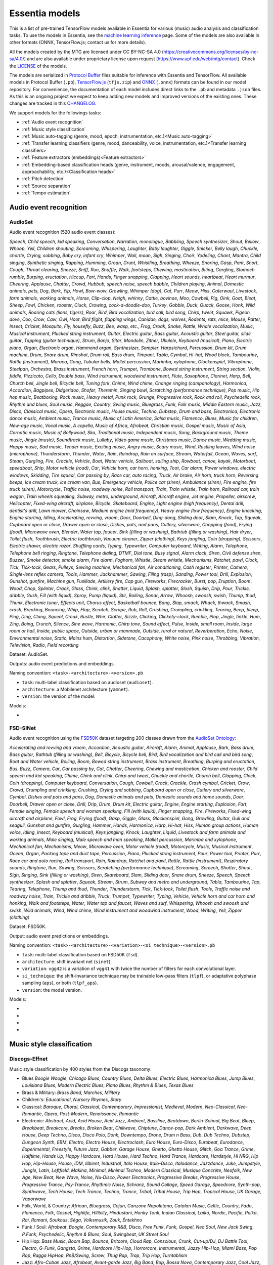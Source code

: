 .. Essentia models

Essentia models
===============

This is a list of pre-trained TensorFlow models available in Essentia for various (music) audio analysis and classification tasks. To use the models in Essentia, see the `machine learning inference <machine_learning.html>`_ page. Some of the models are also available in other formats (ONNX, TensorFlow.js; contact us for more details).


All the models created by the MTG are licensed under CC BY-NC-SA 4.0 (https://creativecommons.org/licenses/by-nc-sa/4.0/) and are also available under proprietary license upon request (https://www.upf.edu/web/mtg/contact). Check the `LICENSE <https://essentia.upf.edu/models/LICENSE>`_ of the models.


The models are serialized in `Protocol Buffer <https://developers.google.com/protocol-buffers/>`_ files suitable for inference with Essentia and TensorFlow. 
All available models in Protocol Buffer (``.pb``), `TensorFlow.js <https://www.tensorflow.org/js>`_ (``tfjs.zip``) and `ONNX <https://onnx.ai/>`_ (``.onnx``) formats can be found in our model repository.
For convenience, the documentation of each model includes direct links to the ``.pb`` and metadata ``.json`` files.
As this is an ongoing project we expect to keep adding new models and improved versions of the existing ones. These changes are tracked in this `CHANGELOG <https://essentia.upf.edu/models/CHANGELOG.md>`_.


We support models for the followings tasks:

* :ref:`Audio event recognition`
* :ref:`Music style classification`
* :ref:`Music auto-tagging (genre, mood, epoch, instrumentation, etc.)<Music auto-tagging>`
* :ref:`Transfer learning classifiers (genre, mood, danceability, voice, instrumentation, etc.)<Transfer learning classifiers>`
* :ref:`Feature extractors (embeddings)<Feature extractors>`
* :ref:`Embedding-based classification heads (genre, instrument, moods, arousal/valence, engagement, approachability, etc.)<Classification heads>`
* :ref:`Pitch detection`
* :ref:`Source separation`
* :ref:`Tempo estimation`


Audio event recognition
^^^^^^^^^^^^^^^^^^^^^^^

AudioSet
--------

Audio event recognition (520 audio event classes):

`Speech`, `Child speech, kid speaking`, `Conversation`, `Narration, monologue`,
`Babbling`, `Speech synthesizer`, `Shout`, `Bellow`, `Whoop`, `Yell`, `Children
shouting`, `Screaming`, `Whispering`, `Laughter`, `Baby laughter`, `Giggle`,
`Snicker`, `Belly laugh`, `Chuckle, chortle`, `Crying, sobbing`, `Baby cry,
infant cry`, `Whimper`, `Wail, moan`, `Sigh`, `Singing`, `Choir`, `Yodeling`,
`Chant`, `Mantra`, `Child singing`, `Synthetic singing`, `Rapping`, `Humming`,
`Groan`, `Grunt`, `Whistling`, `Breathing`, `Wheeze`, `Snoring`, `Gasp`, `Pant`,
`Snort`, `Cough`, `Throat clearing`, `Sneeze`, `Sniff`, `Run`, `Shuffle`, `Walk,
footsteps`, `Chewing, mastication`, `Biting`, `Gargling`, `Stomach rumble`,
`Burping, eructation`, `Hiccup`, `Fart`, `Hands`, `Finger snapping`, `Clapping`,
`Heart sounds, heartbeat`, `Heart murmur`, `Cheering`, `Applause`, `Chatter`,
`Crowd`, `Hubbub, speech noise, speech babble`, `Children playing`, `Animal`,
`Domestic animals, pets`, `Dog`, `Bark`, `Yip`, `Howl`, `Bow-wow`, `Growling`,
`Whimper (dog)`, `Cat`, `Purr`, `Meow`, `Hiss`, `Caterwaul`, `Livestock, farm
animals, working animals`, `Horse`, `Clip-clop`, `Neigh, whinny`, `Cattle,
bovinae`, `Moo`, `Cowbell`, `Pig`, `Oink`, `Goat`, `Bleat`, `Sheep`, `Fowl`,
`Chicken, rooster`, `Cluck`, `Crowing, cock-a-doodle-doo`, `Turkey`, `Gobble`,
`Duck`, `Quack`, `Goose`, `Honk`, `Wild animals`, `Roaring cats (lions,
tigers)`, `Roar`, `Bird`, `Bird vocalization, bird call, bird song`, `Chirp,
tweet`, `Squawk`, `Pigeon, dove`, `Coo`, `Crow`, `Caw`, `Owl`, `Hoot`, `Bird
flight, flapping wings`, `Canidae, dogs, wolves`, `Rodents, rats, mice`,
`Mouse`, `Patter`, `Insect`, `Cricket`, `Mosquito`, `Fly, housefly`, `Buzz`,
`Bee, wasp, etc.`, `Frog`, `Croak`, `Snake`, `Rattle`, `Whale vocalization`,
`Music`, `Musical instrument`, `Plucked string instrument`, `Guitar`, `Electric
guitar`, `Bass guitar`, `Acoustic guitar`, `Steel guitar, slide guitar`,
`Tapping (guitar technique)`, `Strum`, `Banjo`, `Sitar`, `Mandolin`, `Zither`,
`Ukulele`, `Keyboard (musical)`, `Piano`, `Electric piano`, `Organ`, `Electronic
organ`, `Hammond organ`, `Synthesizer`, `Sampler`, `Harpsichord`, `Percussion`,
`Drum kit`, `Drum machine`, `Drum`, `Snare drum`, `Rimshot`, `Drum roll`, `Bass
drum`, `Timpani`, `Tabla`, `Cymbal`, `Hi-hat`, `Wood block`, `Tambourine`,
`Rattle (instrument)`, `Maraca`, `Gong`, `Tubular bells`, `Mallet percussion`,
`Marimba, xylophone`, `Glockenspiel`, `Vibraphone`, `Steelpan`, `Orchestra`,
`Brass instrument`, `French horn`, `Trumpet`, `Trombone`, `Bowed string
instrument`, `String section`, `Violin, fiddle`, `Pizzicato`, `Cello`, `Double
bass`, `Wind instrument, woodwind instrument`, `Flute`, `Saxophone`, `Clarinet`,
`Harp`, `Bell`, `Church bell`, `Jingle bell`, `Bicycle bell`, `Tuning fork`,
`Chime`, `Wind chime`, `Change ringing (campanology)`, `Harmonica`, `Accordion`,
`Bagpipes`, `Didgeridoo`, `Shofar`, `Theremin`, `Singing bowl`, `Scratching
(performance technique)`, `Pop music`, `Hip hop music`, `Beatboxing`, `Rock
music`, `Heavy metal`, `Punk rock`, `Grunge`, `Progressive rock`, `Rock and
roll`, `Psychedelic rock`, `Rhythm and blues`, `Soul music`, `Reggae`,
`Country`, `Swing music`, `Bluegrass`, `Funk`, `Folk music`, `Middle Eastern
music`, `Jazz`, `Disco`, `Classical music`, `Opera`, `Electronic music`, `House
music`, `Techno`, `Dubstep`, `Drum and bass`, `Electronica`, `Electronic dance
music`, `Ambient music`, `Trance music`, `Music of Latin America`, `Salsa
music`, `Flamenco`, `Blues`, `Music for children`, `New-age music`, `Vocal
music`, `A capella`, `Music of Africa`, `Afrobeat`, `Christian music`, `Gospel
music`, `Music of Asia`, `Carnatic music`, `Music of Bollywood`, `Ska`,
`Traditional music`, `Independent music`, `Song`, `Background music`, `Theme
music`, `Jingle (music)`, `Soundtrack music`, `Lullaby`, `Video game music`,
`Christmas music`, `Dance music`, `Wedding music`, `Happy music`, `Sad music`,
`Tender music`, `Exciting music`, `Angry music`, `Scary music`, `Wind`,
`Rustling leaves`, `Wind noise (microphone)`, `Thunderstorm`, `Thunder`,
`Water`, `Rain`, `Raindrop`, `Rain on surface`, `Stream`, `Waterfall`, `Ocean`,
`Waves, surf`, `Steam`, `Gurgling`, `Fire`, `Crackle`, `Vehicle`, `Boat, Water
vehicle`, `Sailboat, sailing ship`, `Rowboat, canoe, kayak`, `Motorboat,
speedboat`, `Ship`, `Motor vehicle (road)`, `Car`, `Vehicle horn, car horn,
honking`, `Toot`, `Car alarm`, `Power windows, electric windows`, `Skidding`,
`Tire squeal`, `Car passing by`, `Race car, auto racing`, `Truck`, `Air brake`,
`Air horn, truck horn`, `Reversing beeps`, `Ice cream truck, ice cream van`,
`Bus`, `Emergency vehicle`, `Police car (siren)`, `Ambulance (siren)`, `Fire
engine, fire truck (siren)`, `Motorcycle`, `Traffic noise, roadway noise`, `Rail
transport`, `Train`, `Train whistle`, `Train horn`, `Railroad car, train wagon`,
`Train wheels squealing`, `Subway, metro, underground`, `Aircraft`, `Aircraft
engine`, `Jet engine`, `Propeller, airscrew`, `Helicopter`, `Fixed-wing
aircraft, airplane`, `Bicycle`, `Skateboard`, `Engine`, `Light engine (high
frequency)`, `Dental drill, dentist's drill`, `Lawn mower`, `Chainsaw`, `Medium
engine (mid frequency)`, `Heavy engine (low frequency)`, `Engine knocking`,
`Engine starting`, `Idling`, `Accelerating, revving, vroom`, `Door`, `Doorbell`,
`Ding-dong`, `Sliding door`, `Slam`, `Knock`, `Tap`, `Squeak`, `Cupboard open or
close`, `Drawer open or close`, `Dishes, pots, and pans`, `Cutlery, silverware`,
`Chopping (food)`, `Frying (food)`, `Microwave oven`, `Blender`, `Water tap,
faucet`, `Sink (filling or washing)`, `Bathtub (filling or washing)`, `Hair
dryer`, `Toilet flush`, `Toothbrush`, `Electric toothbrush`, `Vacuum cleaner`,
`Zipper (clothing)`, `Keys jangling`, `Coin (dropping)`, `Scissors`, `Electric
shaver, electric razor`, `Shuffling cards`, `Typing`, `Typewriter`, `Computer
keyboard`, `Writing`, `Alarm`, `Telephone`, `Telephone bell ringing`,
`Ringtone`, `Telephone dialing, DTMF`, `Dial tone`, `Busy signal`, `Alarm
clock`, `Siren`, `Civil defense siren`, `Buzzer`, `Smoke detector, smoke alarm`,
`Fire alarm`, `Foghorn`, `Whistle`, `Steam whistle`, `Mechanisms`, `Ratchet,
pawl`, `Clock`, `Tick`, `Tick-tock`, `Gears`, `Pulleys`, `Sewing machine`,
`Mechanical fan`, `Air conditioning`, `Cash register`, `Printer`, `Camera`,
`Single-lens reflex camera`, `Tools`, `Hammer`, `Jackhammer`, `Sawing`, `Filing
(rasp)`, `Sanding`, `Power tool`, `Drill`, `Explosion`, `Gunshot, gunfire`,
`Machine gun`, `Fusillade`, `Artillery fire`, `Cap gun`, `Fireworks`,
`Firecracker`, `Burst, pop`, `Eruption`, `Boom`, `Wood`, `Chop`, `Splinter`,
`Crack`, `Glass`, `Chink, clink`, `Shatter`, `Liquid`, `Splash, splatter`,
`Slosh`, `Squish`, `Drip`, `Pour`, `Trickle, dribble`, `Gush`, `Fill (with
liquid)`, `Spray`, `Pump (liquid)`, `Stir`, `Boiling`, `Sonar`, `Arrow`,
`Whoosh, swoosh, swish`, `Thump, thud`, `Thunk`, `Electronic tuner`, `Effects
unit`, `Chorus effect`, `Basketball bounce`, `Bang`, `Slap, smack`, `Whack,
thwack`, `Smash, crash`, `Breaking`, `Bouncing`, `Whip`, `Flap`, `Scratch`,
`Scrape`, `Rub`, `Roll`, `Crushing`, `Crumpling, crinkling`, `Tearing`, `Beep,
bleep`, `Ping`, `Ding`, `Clang`, `Squeal`, `Creak`, `Rustle`, `Whir`, `Clatter`,
`Sizzle`, `Clicking`, `Clickety-clack`, `Rumble`, `Plop`, `Jingle, tinkle`,
`Hum`, `Zing`, `Boing`, `Crunch`, `Silence`, `Sine wave`, `Harmonic`, `Chirp
tone`, `Sound effect`, `Pulse`, `Inside, small room`, `Inside, large room or
hall`, `Inside, public space`, `Outside, urban or manmade`, `Outside, rural or
natural`, `Reverberation`, `Echo`, `Noise`, `Environmental noise`, `Static`,
`Mains hum`, `Distortion`, `Sidetone`, `Cacophony`, `White noise`, `Pink noise`,
`Throbbing`, `Vibration`, `Television`, `Radio`, `Field recording`

Dataset: AudioSet.

Outputs: audio event predictions and embeddings.

Naming convention: ``<task>-<architecture>-<version>.pb``

* ``task``: multi-label classification based on audioset (``audioset``).
* ``architecture``: a Mobilenet architecture (``yamnet``).
* ``version``: the version of the model.

Models:

* .. collapse:: <a class="reference external">audioset-yamnet</a>

    [`weights <https://essentia.upf.edu/models/audio-event-recognition/yamnet/audioset-yamnet-1.pb>`_, `metadata <https://essentia.upf.edu/models/audio-event-recognition/yamnet/audioset-yamnet-1.json>`_]

    Python code for predictions:

    .. literalinclude :: ../../src/examples/python/models/scripts/audio-event-recognition/yamnet/audioset-yamnet-1_predictions.py

    Python code for embedding extraction:

    .. literalinclude:: ../../src/examples/python/models/scripts/audio-event-recognition/yamnet/audioset-yamnet-1_embeddings.py


FSD-SINet
------

Audio event recognition using the `FSD50K <https://zenodo.org/record/4060432>`_ dataset targeting 200 classes drawn from the `AudioSet Ontology <https://research.google.com/audioset/ontology/index.html>`_:

`Accelerating and revving and vroom`, `Accordion`, `Acoustic guitar`,
`Aircraft`, `Alarm`, `Animal`, `Applause`, `Bark`, `Bass drum`, `Bass guitar`,
`Bathtub (filling or washing)`, `Bell`, `Bicycle`, `Bicycle bell`, `Bird`, `Bird
vocalization and bird call and bird song`, `Boat and Water vehicle`, `Boiling`,
`Boom`, `Bowed string instrument`, `Brass instrument`, `Breathing`, `Burping and
eructation`, `Bus`, `Buzz`, `Camera`, `Car`, `Car passing by`, `Cat`, `Chatter`,
`Cheering`, `Chewing and mastication`, `Chicken and rooster`, `Child speech and
kid speaking`, `Chime`, `Chink and clink`, `Chirp and tweet`, `Chuckle and
chortle`, `Church bell`, `Clapping`, `Clock`, `Coin (dropping)`, `Computer
keyboard`, `Conversation`, `Cough`, `Cowbell`, `Crack`, `Crackle`, `Crash
cymbal`, `Cricket`, `Crow`, `Crowd`, `Crumpling and crinkling`, `Crushing`,
`Crying and sobbing`, `Cupboard open or close`, `Cutlery and silverware`,
`Cymbal`, `Dishes and pots and pans`, `Dog`, `Domestic animals and pets`,
`Domestic sounds and home sounds`, `Door`, `Doorbell`, `Drawer open or close`,
`Drill`, `Drip`, `Drum`, `Drum kit`, `Electric guitar`, `Engine`, `Engine
starting`, `Explosion`, `Fart`, `Female singing`, `Female speech and woman
speaking`, `Fill (with liquid)`, `Finger snapping`, `Fire`, `Fireworks`,
`Fixed-wing aircraft and airplane`, `Fowl`, `Frog`, `Frying (food)`, `Gasp`,
`Giggle`, `Glass`, `Glockenspiel`, `Gong`, `Growling`, `Guitar`, `Gull and
seagull`, `Gunshot and gunfire`, `Gurgling`, `Hammer`, `Hands`, `Harmonica`,
`Harp`, `Hi-hat`, `Hiss`, `Human group actions`, `Human voice`, `Idling`,
`Insect`, `Keyboard (musical)`, `Keys jangling`, `Knock`, `Laughter`, `Liquid`,
`Livestock and farm animals and working animals`, `Male singing`, `Male speech
and man speaking`, `Mallet percussion`, `Marimba and xylophone`, `Mechanical
fan`, `Mechanisms`, `Meow`, `Microwave oven`, `Motor vehicle (road)`,
`Motorcycle`, `Music`, `Musical instrument`, `Ocean`, `Organ`, `Packing tape and
duct tape`, `Percussion`, `Piano`, `Plucked string instrument`, `Pour`, `Power
tool`, `Printer`, `Purr`, `Race car and auto racing`, `Rail transport`, `Rain`,
`Raindrop`, `Ratchet and pawl`, `Rattle`, `Rattle (instrument)`, `Respiratory
sounds`, `Ringtone`, `Run`, `Sawing`, `Scissors`, `Scratching (performance
technique)`, `Screaming`, `Screech`, `Shatter`, `Shout`, `Sigh`, `Singing`,
`Sink (filling or washing)`, `Siren`, `Skateboard`, `Slam`, `Sliding door`,
`Snare drum`, `Sneeze`, `Speech`, `Speech synthesizer`, `Splash and splatter`,
`Squeak`, `Stream`, `Strum`, `Subway and metro and underground`, `Tabla`,
`Tambourine`, `Tap`, `Tearing`, `Telephone`, `Thump and thud`, `Thunder`,
`Thunderstorm`, `Tick`, `Tick-tock`, `Toilet flush`, `Tools`, `Traffic noise and
roadway noise`, `Train`, `Trickle and dribble`, `Truck`, `Trumpet`,
`Typewriter`, `Typing`, `Vehicle`, `Vehicle horn and car horn and honking`,
`Walk and footsteps`, `Water`, `Water tap and faucet`, `Waves and surf`,
`Whispering`, `Whoosh and swoosh and swish`, `Wild animals`, `Wind`, `Wind
chime`, `Wind instrument and woodwind instrument`, `Wood`, `Writing`, `Yell`,
`Zipper (clothing)`

Dataset: FSD50K.

Output: audio event predictions or embeddings.

Naming convention: ``<task>-<architecture>-<variation>-<si_technique>-<version>.pb``

* ``task``: multi-label classification based on FSD50K (``fsd``).
* ``architecture``: shift invariant net (``sinet``).
* ``variation``: ``vgg42`` is a variation of ``vgg41`` with twice the number of filters for each convolutional layer.
* ``si_technique``: the shift-invariance technique may be trainable low-pass filters (``tlpf``), or adaptative polyphase sampling (``aps``), or both (``tlpf_aps``).
* ``version``: the model version.

Models:

* .. collapse:: <a class="reference external">fsd-sinet-vgg41-tlpf</a>

    [`weights <https://essentia.upf.edu/models/audio-event-recognition/fsd-sinet/fsd-sinet-vgg41-tlpf-1.pb>`_, `metadata <https://essentia.upf.edu/models/audio-event-recognition/fsd-sinet/fsd-sinet-vgg41-tlpf-1.json>`_]

    Python code for predictions:

    .. literalinclude :: ../../src/examples/python/models/scripts/audio-event-recognition/fsd-sinet/fsd-sinet-vgg41-tlpf-1_predictions.py

    Python code for embedding extraction:

    .. literalinclude:: ../../src/examples/python/models/scripts/audio-event-recognition/fsd-sinet/fsd-sinet-vgg41-tlpf-1_embeddings.py

* .. collapse:: <a class="reference external">fsd-sinet-vgg42-aps</a>

    [`weights <https://essentia.upf.edu/models/audio-event-recognition/fsd-sinet/fsd-sinet-vgg42-aps-1.pb>`_, `metadata <https://essentia.upf.edu/models/audio-event-recognition/fsd-sinet/fsd-sinet-vgg42-aps-1.json>`_]

    Python code for predictions:

    .. literalinclude :: ../../src/examples/python/models/scripts/audio-event-recognition/fsd-sinet/fsd-sinet-vgg42-aps-1_predictions.py

    Python code for embedding extraction:

    .. literalinclude:: ../../src/examples/python/models/scripts/audio-event-recognition/fsd-sinet/fsd-sinet-vgg42-aps-1_embeddings.py

* .. collapse:: <a class="reference external">fsd-sinet-vgg42-tlpf_aps</a>

    [`weights <https://essentia.upf.edu/models/audio-event-recognition/fsd-sinet/fsd-sinet-vgg42-tlpf_aps-1.pb>`_, `metadata <https://essentia.upf.edu/models/audio-event-recognition/fsd-sinet/fsd-sinet-vgg42-tlpf_aps-1.json>`_]

    Python code for predictions:

    .. literalinclude :: ../../src/examples/python/models/scripts/audio-event-recognition/fsd-sinet/fsd-sinet-vgg42-tlpf_aps-1_predictions.py

    Python code for embedding extraction:

    .. literalinclude:: ../../src/examples/python/models/scripts/audio-event-recognition/fsd-sinet/fsd-sinet-vgg42-tlpf_aps-1_embeddings.py

* .. collapse:: <a class="reference external">fsd-sinet-vgg42-tlpf</a>

    [`weights <https://essentia.upf.edu/models/audio-event-recognition/fsd-sinet/fsd-sinet-vgg42-tlpf-1.pb>`_, `metadata <https://essentia.upf.edu/models/audio-event-recognition/fsd-sinet/fsd-sinet-vgg42-tlpf-1.json>`_]

    Python code for predictions:

    .. literalinclude :: ../../src/examples/python/models/scripts/audio-event-recognition/fsd-sinet/fsd-sinet-vgg42-tlpf-1_predictions.py

    Python code for embedding extraction:

    .. literalinclude:: ../../src/examples/python/models/scripts/audio-event-recognition/fsd-sinet/fsd-sinet-vgg42-tlpf-1_embeddings.py



Music style classification
^^^^^^^^^^^^^^^^^^^^^^^^^^

Discogs-Effnet
--------------

Music style classification by 400 styles from the Discogs taxonomy:

* Blues `Boogie Woogie`, `Chicago Blues`, `Country Blues`, `Delta Blues`, `Electric Blues`, `Harmonica Blues`, `Jump Blues`, `Louisiana Blues`, `Modern Electric Blues`, `Piano Blues`, `Rhythm & Blues`, `Texas Blues`
* Brass & Military: `Brass Band`, `Marches`, `Military`
* Children's: `Educational`, `Nursery Rhymes`, `Story`
* Classical: `Baroque`, `Choral`, `Classical`, `Contemporary`, `Impressionist`, `Medieval`, `Modern`, `Neo-Classical`, `Neo-Romantic`, `Opera`, `Post-Modern`, `Renaissance`, `Romantic`
* Electronic: `Abstract`, `Acid`, `Acid House`, `Acid Jazz`, `Ambient`, `Bassline`, `Beatdown`, `Berlin-School`, `Big Beat`, `Bleep`, `Breakbeat`, `Breakcore`, `Breaks`, `Broken Beat`, `Chillwave`, `Chiptune`, `Dance-pop`, `Dark Ambient`, `Darkwave`, `Deep House`, `Deep Techno`, `Disco`, `Disco Polo`, `Donk`, `Downtempo`, `Drone`, `Drum n Bass`, `Dub`, `Dub Techno`, `Dubstep`, `Dungeon Synth`, `EBM`, `Electro`, `Electro House`, `Electroclash`, `Euro House`, `Euro-Disco`, `Eurobeat`, `Eurodance`, `Experimental`, `Freestyle`, `Future Jazz`, `Gabber`, `Garage House`, `Ghetto`, `Ghetto House`, `Glitch`, `Goa Trance`, `Grime`, `Halftime`, `Hands Up`, `Happy Hardcore`, `Hard House`, `Hard Techno`, `Hard Trance`, `Hardcore`, `Hardstyle`, `Hi NRG`, `Hip Hop`, `Hip-House`, `House`, `IDM`, `Illbient`, `Industrial`, `Italo House`, `Italo-Disco`, `Italodance`, `Jazzdance`, `Juke`, `Jumpstyle`, `Jungle`, `Latin`, `Leftfield`, `Makina`, `Minimal`, `Minimal Techno`, `Modern Classical`, `Musique Concrète`, `Neofolk`, `New Age`, `New Beat`, `New Wave`, `Noise`, `Nu-Disco`, `Power Electronics`, `Progressive Breaks`, `Progressive House`, `Progressive Trance`, `Psy-Trance`, `Rhythmic Noise`, `Schranz`, `Sound Collage`, `Speed Garage`, `Speedcore`, `Synth-pop`, `Synthwave`, `Tech House`, `Tech Trance`, `Techno`, `Trance`, `Tribal`, `Tribal House`, `Trip Hop`, `Tropical House`, `UK Garage`, `Vaporwave`
* Folk, World, & Country: `African`, `Bluegrass`, `Cajun`, `Canzone Napoletana`, `Catalan Music`, `Celtic`, `Country`, `Fado`, `Flamenco`, `Folk`, `Gospel`, `Highlife`, `Hillbilly`, `Hindustani`, `Honky Tonk`, `Indian Classical`, `Laïkó`, `Nordic`, `Pacific`, `Polka`, `Raï`, `Romani`, `Soukous`, `Séga`, `Volksmusik`, `Zouk`, `Éntekhno`
* Funk / Soul: `Afrobeat`, `Boogie`, `Contemporary R&B`, `Disco`, `Free Funk`, `Funk`, `Gospel`, `Neo Soul`, `New Jack Swing`, `P.Funk`, `Psychedelic`, `Rhythm & Blues`, `Soul`, `Swingbeat`, `UK Street Soul`
* Hip Hop: `Bass Music`, `Boom Bap`, `Bounce`, `Britcore`, `Cloud Rap`, `Conscious`, `Crunk`, `Cut-up/DJ`, `DJ Battle Tool`, `Electro`, `G-Funk`, `Gangsta`, `Grime`, `Hardcore Hip-Hop`, `Horrorcore`, `Instrumental`, `Jazzy Hip-Hop`, `Miami Bass`, `Pop Rap`, `Ragga HipHop`, `RnB/Swing`, `Screw`, `Thug Rap`, `Trap`, `Trip Hop`, `Turntablism`
* Jazz: `Afro-Cuban Jazz`, `Afrobeat`, `Avant-garde Jazz`, `Big Band`, `Bop`, `Bossa Nova`, `Contemporary Jazz`, `Cool Jazz`, `Dixieland`, `Easy Listening`, `Free Improvisation`, `Free Jazz`, `Fusion`, `Gypsy Jazz`, `Hard Bop`, `Jazz-Funk`, `Jazz-Rock`, `Latin Jazz`, `Modal`, `Post Bop`, `Ragtime`, `Smooth Jazz`, `Soul-Jazz`, `Space-Age`, `Swing`
* Latin: `Afro-Cuban`, `Baião`, `Batucada`, `Beguine`, `Bolero`, `Boogaloo`, `Bossanova`, `Cha-Cha`, `Charanga`, `Compas`, `Cubano`, `Cumbia`, `Descarga`, `Forró`, `Guaguancó`, `Guajira`, `Guaracha`, `MPB`, `Mambo`, `Mariachi`, `Merengue`, `Norteño`, `Nueva Cancion`, `Pachanga`, `Porro`, `Ranchera`, `Reggaeton`, `Rumba`, `Salsa`, `Samba`, `Son`, `Son Montuno`, `Tango`, `Tejano`, `Vallenato`
* Non-Music: `Audiobook`, `Comedy`, `Dialogue`, `Education`, `Field Recording`, `Interview`, `Monolog`, `Poetry`, `Political`, `Promotional`, `Radioplay`, `Religious`, `Spoken Word`
* Pop: `Ballad`, `Bollywood`, `Bubblegum`, `Chanson`, `City Pop`, `Europop`, `Indie Pop`, `J-pop`, `K-pop`, `Kayōkyoku`, `Light Music`, `Music Hall`, `Novelty`, `Parody`, `Schlager`, `Vocal`
* Reggae: `Calypso`, `Dancehall`, `Dub`, `Lovers Rock`, `Ragga`, `Reggae`, `Reggae-Pop`, `Rocksteady`, `Roots Reggae`, `Ska`, `Soca`
* Rock: `AOR`, `Acid Rock`, `Acoustic`, `Alternative Rock`, `Arena Rock`, `Art Rock`, `Atmospheric Black Metal`, `Avantgarde`, `Beat`, `Black Metal`, `Blues Rock`, `Brit Pop`, `Classic Rock`, `Coldwave`, `Country Rock`, `Crust`, `Death Metal`, `Deathcore`, `Deathrock`, `Depressive Black Metal`, `Doo Wop`, `Doom Metal`, `Dream Pop`, `Emo`, `Ethereal`, `Experimental`, `Folk Metal`, `Folk Rock`, `Funeral Doom Metal`, `Funk Metal`, `Garage Rock`, `Glam`, `Goregrind`, `Goth Rock`, `Gothic Metal`, `Grindcore`, `Grunge`, `Hard Rock`, `Hardcore`, `Heavy Metal`, `Indie Rock`, `Industrial`, `Krautrock`, `Lo-Fi`, `Lounge`, `Math Rock`, `Melodic Death Metal`, `Melodic Hardcore`, `Metalcore`, `Mod`, `Neofolk`, `New Wave`, `No Wave`, `Noise`, `Noisecore`, `Nu Metal`, `Oi`, `Parody`, `Pop Punk`, `Pop Rock`, `Pornogrind`, `Post Rock`, `Post-Hardcore`, `Post-Metal`, `Post-Punk`, `Power Metal`, `Power Pop`, `Power Violence`, `Prog Rock`, `Progressive Metal`, `Psychedelic Rock`, `Psychobilly`, `Pub Rock`, `Punk`, `Rock & Roll`, `Rockabilly`, `Shoegaze`, `Ska`, `Sludge Metal`, `Soft Rock`, `Southern Rock`, `Space Rock`, `Speed Metal`, `Stoner Rock`, `Surf`, `Symphonic Rock`, `Technical Death Metal`, `Thrash`, `Twist`, `Viking Metal`, `Yé-Yé`
* Stage & Screen: `Musical`, `Score`, `Soundtrack`, `Theme`

Dataset: in-house (MTG).

Outputs: music style predictions and embeddings.

Naming convention: ``<task>-<architecture>-bs<batch_size>-<version>.pb``

* ``task``: multi-label classification based on discogs labels (``discogs``).
* ``architecture``: an efficientnet b0 architecture (``effnet``).
* ``batch_size``: the model is only available with a fixed batch size of 64.

Models:

* .. collapse:: <a class="reference external">discogs-effnet-bs64</a>

    [`weights <https://essentia.upf.edu/models/music-style-classification/discogs-effnet/discogs-effnet-bs64-1.pb>`_, `metadata <https://essentia.upf.edu/models/music-style-classification/discogs-effnet/discogs-effnet-bs64-1.json>`_, `demo <https://replicate.com/mtg/effnet-discogs>`_]

    Python code for predictions:

    .. literalinclude :: ../../src/examples/python/models/scripts/music-style-classification/discogs-effnet/discogs-effnet-bs64-1_predictions.py

    Python code for embedding extraction:

    .. literalinclude:: ../../src/examples/python/models/scripts/music-style-classification/discogs-effnet/discogs-effnet-bs64-1_embeddings.py


*Note: The batch size limitation is a work-arround due to a problem porting the model from ONNX to TensorFlow. Additionally, an ONNX version of the model with* `dynamic batch <https://essentia.upf.edu/models/music-style-classification/discogs-effnet/discogs-effnet-bsdynamic-1.onnx>`_ *size is provided.*


Music auto-tagging
^^^^^^^^^^^^^^^^^^


Million Song Dataset
--------------------

Music auto-tagging with 50 common music tags:

`rock`, `pop`, `alternative`, `indie`, `electronic`, `female vocalists`, `dance`, `00s`, `alternative rock`, `jazz`, `beautiful`, `metal`, `chillout`, `male vocalists`, `classic rock`, `soul`, `indie rock`, `Mellow`, `electronica`, `80s`, `folk`, `90s`, `chill`, `instrumental`, `punk`, `oldies`, `blues`, `hard rock`, `ambient`, `acoustic`, `experimental`, `female vocalist`, `guitar`, `Hip-Hop`, `70s`, `party`, `country`, `easy listening`, `sexy`, `catchy`, `funk`, `electro`, `heavy metal`, `Progressive rock`, `60s`, `rnb`, `indie pop`, `sad`, `House`, `happy`

Dataset: Million Song Dataset.

Outputs: auto-tagging predictions and embeddings.

Naming convention: ``<task>-<architecture>-<version>.pb``

* ``task``: multi-label classification based on the Million Song Dataset (``msd``).
* ``architecture``: musicnn (``musicnn``) or vgg-like (``vgg``) architecture.
* ``version``: the version of the model.

Models:

* .. collapse:: <a class="reference external">msd-musicnn</a>

    [`weights <https://essentia.upf.edu/models/autotagging/msd/msd-musicnn-1.pb>`_, `metadata <https://essentia.upf.edu/models/autotagging/msd/msd-musicnn-1.json>`_]

    Python code for predictions:

    .. literalinclude :: ../../src/examples/python/models/scripts/autotagging/msd/msd-musicnn-1_predictions.py

    Python code for embedding extraction:

    .. literalinclude:: ../../src/examples/python/models/scripts/autotagging/msd/msd-musicnn-1_embeddings.py

* .. collapse:: <a class="reference external">msd-vgg</a>

    [`weights <https://essentia.upf.edu/models/autotagging/msd/msd-vgg-1.pb>`_, `metadata <https://essentia.upf.edu/models/autotagging/msd/msd-vgg-1.json>`_]

    Python code for predictions:

    .. literalinclude :: ../../src/examples/python/models/scripts/autotagging/msd/msd-vgg-1_predictions.py

    Python code for embedding extraction:

    .. literalinclude:: ../../src/examples/python/models/scripts/autotagging/msd/msd-vgg-1_embeddings.py



MagnaTagATune
-------------

Music auto-tagging with 50 common music tags:

`guitar`, `classical`, `slow`, `techno`, `strings`, `drums`, `electronic`, `rock`, `fast`, `piano`, `ambient`, `beat`, `violin`, `vocal`, `synth`, `female`, `indian`, `opera`, `male`, `singing`, `vocals`, `no vocals`, `harpsichord`, `loud`, `quiet`, `flute`, `woman`, `male vocal`, `no vocal`, `pop`, `soft`, `sitar`, `solo`, `man`, `classic`, `choir`, `voice`, `new age`, `dance`, `male voice`, `female vocal`, `beats`, `harp`, `cello`, `no voice`, `weird`, `country`, `metal`, `female voice`, `choral`

Dataset: MagnaTagATune.

Outputs: auto-tagging predictions and embeddings.

Naming convention: ``<task>-<architecture>-<version>.pb``

* ``task``: multi-label classification based on the MagnaTagATune dataset (``mtt``).
* ``architecture``: musicnn (``musicnn``) or vgg-like (``vgg``) architecture.
* ``version``: the version of the model.

Models:

* .. collapse:: <a class="reference external">mtt-musicnn</a>

    [`weights <https://essentia.upf.edu/models/autotagging/mtt/mtt-musicnn-1.pb>`_, `metadata <https://essentia.upf.edu/models/autotagging/mtt/mtt-musicnn-1.json>`_]

    Python code for predictions:

    .. literalinclude :: ../../src/examples/python/models/scripts/autotagging/mtt/mtt-musicnn-1_predictions.py

    Python code for embedding extraction:

    .. literalinclude:: ../../src/examples/python/models/scripts/autotagging/mtt/mtt-musicnn-1_embeddings.py

* .. collapse:: <a class="reference external">mtt-vgg</a>

    [`weights <https://essentia.upf.edu/models/autotagging/mtt/mtt-vgg-1.pb>`_, `metadata <https://essentia.upf.edu/models/autotagging/mtt/mtt-vgg-1.json>`_]

    Python code for predictions:

    .. literalinclude :: ../../src/examples/python/models/scripts/autotagging/mtt/mtt-vgg-1_predictions.py

    Python code for embedding extraction:

    .. literalinclude:: ../../src/examples/python/models/scripts/autotagging/mtt/mtt-vgg-1_embeddings.py



Transfer learning classifiers
^^^^^^^^^^^^^^^^^^^^^^^^^^^^^

Classifiers trained on various datasets and audio embeddings.

Naming convention: ``<target_task>-<architecture>-<source_task>-<version>.pb``

* ``target_task``: single-class classification for multiple tasks. See models below.
* ``architecture``: musicnn (``musicnn``) [1], vgg-like (``vgg``) [1], or vggish (``vggish``) architecture [2].
* ``source_task``: the task in which the models were pre-trained. Can be the Million Song Dataset (``msd``) or the MagnaTagATune (``mtt``).
* ``version``: the version of the model.


[1] Pons, Jordi, and Xavier Serra. "musicnn: Pre-trained convolutional neural networks for music audio tagging." ISMIR, 2019.
[`code <https://github.com/jordipons/musicnn>`_]

[2] Hershey, Shawn, et al. "CNN architectures for large-scale audio classification." ICASSP, 2017.
[`code <https://github.com/tensorflow/models/tree/master/research/audioset/vggish>`_]

Danceability
------------

Music danceability (2 classes):

`danceable`, `not_danceable`

Dataset: in-house (MTG).

Output: danceability predictions.

Models:

* .. collapse:: <a class="reference external">danceability-musicnn-msd</a>

    [`weights <https://essentia.upf.edu/models/classifiers/danceability/danceability-musicnn-msd-2.pb>`_, `metadata <https://essentia.upf.edu/models/classifiers/danceability/danceability-musicnn-msd-2.json>`_, `demo <https://replicate.com/mtg/music-classifiers/>`_]

    Python code for predictions:

    .. literalinclude :: ../../src/examples/python/models/scripts/classifiers/danceability/danceability-musicnn-msd-2_predictions.py

* .. collapse:: <a class="reference external">danceability-musicnn-mtt</a>

    [`weights <https://essentia.upf.edu/models/classifiers/danceability/danceability-musicnn-mtt-2.pb>`_, `metadata <https://essentia.upf.edu/models/classifiers/danceability/danceability-musicnn-mtt-2.json>`_, `demo <https://replicate.com/mtg/music-classifiers/>`_]

    Python code for predictions:

    .. literalinclude :: ../../src/examples/python/models/scripts/classifiers/danceability/danceability-musicnn-mtt-2_predictions.py

* .. collapse:: <a class="reference external">danceability-vgg-msd</a>

    [`weights <https://essentia.upf.edu/models/classifiers/danceability/danceability-vgg-msd-2.pb>`_, `metadata <https://essentia.upf.edu/models/classifiers/danceability/danceability-vgg-msd-2.json>`_]

    Python code for predictions:

    .. literalinclude :: ../../src/examples/python/models/scripts/classifiers/danceability/danceability-vgg-msd-2_predictions.py

* .. collapse:: <a class="reference external">danceability-vgg-mtt</a>

    [`weights <https://essentia.upf.edu/models/classifiers/danceability/danceability-vgg-mtt-2.pb>`_, `metadata <https://essentia.upf.edu/models/classifiers/danceability/danceability-vgg-mtt-2.json>`_]

    Python code for predictions:

    .. literalinclude :: ../../src/examples/python/models/scripts/classifiers/danceability/danceability-vgg-mtt-2_predictions.py

* .. collapse:: <a class="reference external">danceability-vggish-audioset</a>

    [`weights <https://essentia.upf.edu/models/classifiers/danceability/danceability-vggish-audioset-1.pb>`_, `metadata <https://essentia.upf.edu/models/classifiers/danceability/danceability-vggish-audioset-1.json>`_, `demo <https://replicate.com/mtg/music-classifiers/>`_]

    Python code for predictions:

    .. literalinclude :: ../../src/examples/python/models/scripts/classifiers/danceability/danceability-vggish-audioset-1_predictions.py


Music loop instrument role
--------------------------

Classification of music loops by their instrument role (5 classes):

`bass`, `chords`, `fx`, `melody`, `percussion`

Dataset: `Freesound Loop Dataset <https://zenodo.org/record/3967852>`_.

Output: music loop instrument role predictions.

Models:

* .. collapse:: <a class="reference external">fs_loop_ds-musicnn-msd</a>

    [`weights <https://essentia.upf.edu/models/classifiers/fs_loop_ds/fs_loop_ds-musicnn-msd-1.pb>`_, `metadata <https://essentia.upf.edu/models/classifiers/fs_loop_ds/fs_loop_ds-musicnn-msd-1.json>`_]

    Python code for predictions:

    .. literalinclude :: ../../src/examples/python/models/scripts/classifiers/fs_loop_ds/fs_loop_ds-musicnn-msd-1_predictions.py



Voice / Instrumental
--------------------

Classification of music by presence or absence of voice (2 classes):

`instrumental`, `voice`

Dataset: in-house (MTG).

Output: voice / instrumental predictions.

Models:

* .. collapse:: <a class="reference external">voice_instrumental-musicnn-msd</a>

    [`weights <https://essentia.upf.edu/models/classifiers/voice_instrumental/voice_instrumental-musicnn-msd-2.pb>`_, `metadata <https://essentia.upf.edu/models/classifiers/voice_instrumental/voice_instrumental-musicnn-msd-2.json>`_, `demo <https://replicate.com/mtg/music-classifiers/>`_]

    Python code for predictions:

    .. literalinclude :: ../../src/examples/python/models/scripts/classifiers/voice_instrumental/voice_instrumental-musicnn-msd-2_predictions.py

* .. collapse:: <a class="reference external">voice_instrumental-musicnn-mtt</a>

    [`weights <https://essentia.upf.edu/models/classifiers/voice_instrumental/voice_instrumental-musicnn-mtt-2.pb>`_, `metadata <https://essentia.upf.edu/models/classifiers/voice_instrumental/voice_instrumental-musicnn-mtt-2.json>`_, `demo <https://replicate.com/mtg/music-classifiers/>`_]

    Python code for predictions:

    .. literalinclude :: ../../src/examples/python/models/scripts/classifiers/voice_instrumental/voice_instrumental-musicnn-mtt-2_predictions.py

* .. collapse:: <a class="reference external">voice_instrumental-vgg-msd</a>

    [`weights <https://essentia.upf.edu/models/classifiers/voice_instrumental/voice_instrumental-vgg-msd-2.pb>`_, `metadata <https://essentia.upf.edu/models/classifiers/voice_instrumental/voice_instrumental-vgg-msd-2.json>`_]

    Python code for predictions:

    .. literalinclude :: ../../src/examples/python/models/scripts/classifiers/voice_instrumental/voice_instrumental-vgg-msd-2_predictions.py

* .. collapse:: <a class="reference external">voice_instrumental-vgg-mtt</a>

    [`weights <https://essentia.upf.edu/models/classifiers/voice_instrumental/voice_instrumental-vgg-mtt-2.pb>`_, `metadata <https://essentia.upf.edu/models/classifiers/voice_instrumental/voice_instrumental-vgg-mtt-2.json>`_]

    Python code for predictions:

    .. literalinclude :: ../../src/examples/python/models/scripts/classifiers/voice_instrumental/voice_instrumental-vgg-mtt-2_predictions.py

* .. collapse:: <a class="reference external">voice_instrumental-vggish-audioset</a>

    [`weights <https://essentia.upf.edu/models/classifiers/voice_instrumental/voice_instrumental-vggish-audioset-1.pb>`_, `metadata <https://essentia.upf.edu/models/classifiers/voice_instrumental/voice_instrumental-vggish-audioset-1.json>`_, `demo <https://replicate.com/mtg/music-classifiers/>`_]

    Python code for predictions:

    .. literalinclude :: ../../src/examples/python/models/scripts/classifiers/voice_instrumental/voice_instrumental-vggish-audioset-1_predictions.py



Gender
------

Classification of music by singing voice gender (2 classes):

`female`, `male`

Dataset: in-house (MTG).

Output: singing voice gender predictions.

Models:

* .. collapse:: <a class="reference external">gender-musicnn-msd</a>

    [`weights <https://essentia.upf.edu/models/classifiers/gender/gender-musicnn-msd-2.pb>`_, `metadata <https://essentia.upf.edu/models/classifiers/gender/gender-musicnn-msd-2.json>`_, `demo <https://replicate.com/mtg/music-classifiers/>`_]

    Python code for predictions:

    .. literalinclude :: ../../src/examples/python/models/scripts/classifiers/gender/gender-musicnn-msd-2_predictions.py

* .. collapse:: <a class="reference external">gender-musicnn-mtt</a>

    [`weights <https://essentia.upf.edu/models/classifiers/gender/gender-musicnn-mtt-2.pb>`_, `metadata <https://essentia.upf.edu/models/classifiers/gender/gender-musicnn-mtt-2.json>`_, `demo <https://replicate.com/mtg/music-classifiers/>`_]

    Python code for predictions:

    .. literalinclude :: ../../src/examples/python/models/scripts/classifiers/gender/gender-musicnn-mtt-2_predictions.py

* .. collapse:: <a class="reference external">gender-vgg-msd</a>

    [`weights <https://essentia.upf.edu/models/classifiers/gender/gender-vgg-msd-2.pb>`_, `metadata <https://essentia.upf.edu/models/classifiers/gender/gender-vgg-msd-2.json>`_]

    Python code for predictions:

    .. literalinclude :: ../../src/examples/python/models/scripts/classifiers/gender/gender-vgg-msd-2_predictions.py

* .. collapse:: <a class="reference external">gender-vgg-mtt</a>

    [`weights <https://essentia.upf.edu/models/classifiers/gender/gender-vgg-mtt-2.pb>`_, `metadata <https://essentia.upf.edu/models/classifiers/gender/gender-vgg-mtt-2.json>`_]

    Python code for predictions:

    .. literalinclude :: ../../src/examples/python/models/scripts/classifiers/gender/gender-vgg-mtt-2_predictions.py

* .. collapse:: <a class="reference external">gender-vggish-audioset</a>

    [`weights <https://essentia.upf.edu/models/classifiers/gender/gender-vggish-audioset-1.pb>`_, `metadata <https://essentia.upf.edu/models/classifiers/gender/gender-vggish-audioset-1.json>`_, `demo <https://replicate.com/mtg/music-classifiers/>`_]

    Python code for predictions:

    .. literalinclude :: ../../src/examples/python/models/scripts/classifiers/gender/gender-vggish-audioset-1_predictions.py



Genre Dortmund
--------------

Music genre classification (9 genres):

`alternative`, `blues`, `electronic`, `folkcountry`, `funksoulrnb`, `jazz`, `pop`, `raphiphop`, `rock`

Dataset: Music Audio Benchmark Data Set.

Output: genre predictions.

Models:

* .. collapse:: <a class="reference external">genre_dortmund-musicnn-msd</a>

    [`weights <https://essentia.upf.edu/models/classifiers/genre_dortmund/genre_dortmund-musicnn-msd-2.pb>`_, `metadata <https://essentia.upf.edu/models/classifiers/genre_dortmund/genre_dortmund-musicnn-msd-2.json>`_, `demo <https://replicate.com/mtg/music-classifiers/>`_]

    Python code for predictions:

    .. literalinclude :: ../../src/examples/python/models/scripts/classifiers/genre_dortmund/genre_dortmund-musicnn-msd-2_predictions.py

* .. collapse:: <a class="reference external">genre_dortmund-musicnn-mtt</a>

    [`weights <https://essentia.upf.edu/models/classifiers/genre_dortmund/genre_dortmund-musicnn-mtt-2.pb>`_, `metadata <https://essentia.upf.edu/models/classifiers/genre_dortmund/genre_dortmund-musicnn-mtt-2.json>`_, `demo <https://replicate.com/mtg/music-classifiers/>`_]

    Python code for predictions:

    .. literalinclude :: ../../src/examples/python/models/scripts/classifiers/genre_dortmund/genre_dortmund-musicnn-mtt-2_predictions.py

* .. collapse:: <a class="reference external">genre_dortmund-vgg-msd</a>

    [`weights <https://essentia.upf.edu/models/classifiers/genre_dortmund/genre_dortmund-vgg-msd-2.pb>`_, `metadata <https://essentia.upf.edu/models/classifiers/genre_dortmund/genre_dortmund-vgg-msd-2.json>`_]

    Python code for predictions:

    .. literalinclude :: ../../src/examples/python/models/scripts/classifiers/genre_dortmund/genre_dortmund-vgg-msd-2_predictions.py

* .. collapse:: <a class="reference external">genre_dortmund-vgg-mtt</a>

    [`weights <https://essentia.upf.edu/models/classifiers/genre_dortmund/genre_dortmund-vgg-mtt-2.pb>`_, `metadata <https://essentia.upf.edu/models/classifiers/genre_dortmund/genre_dortmund-vgg-mtt-2.json>`_]

    Python code for predictions:

    .. literalinclude :: ../../src/examples/python/models/scripts/classifiers/genre_dortmund/genre_dortmund-vgg-mtt-2_predictions.py

* .. collapse:: <a class="reference external">genre_dortmund-vggish-audioset</a>

    [`weights <https://essentia.upf.edu/models/classifiers/genre_dortmund/genre_dortmund-vggish-audioset-1.pb>`_, `metadata <https://essentia.upf.edu/models/classifiers/genre_dortmund/genre_dortmund-vggish-audioset-1.json>`_, `demo <https://replicate.com/mtg/music-classifiers/>`_]

    Python code for predictions:

    .. literalinclude :: ../../src/examples/python/models/scripts/classifiers/genre_dortmund/genre_dortmund-vggish-audioset-1_predictions.py



Genre Electronic
----------------

Electronic music genre classification (5 genres):

`ambient`, `dnb`, `house`, `techno`, `trance`

Dataset: in-house (MTG).

Output: genre predictions.

Models:

* .. collapse:: <a class="reference external">genre_electronic-musicnn-msd</a>

    [`weights <https://essentia.upf.edu/models/classifiers/genre_electronic/genre_electronic-musicnn-msd-2.pb>`_, `metadata <https://essentia.upf.edu/models/classifiers/genre_electronic/genre_electronic-musicnn-msd-2.json>`_, `demo <https://replicate.com/mtg/music-classifiers/>`_]

    Python code for predictions:

    .. literalinclude :: ../../src/examples/python/models/scripts/classifiers/genre_electronic/genre_electronic-musicnn-msd-2_predictions.py

* .. collapse:: <a class="reference external">genre_electronic-musicnn-mtt</a>

    [`weights <https://essentia.upf.edu/models/classifiers/genre_electronic/genre_electronic-musicnn-mtt-2.pb>`_, `metadata <https://essentia.upf.edu/models/classifiers/genre_electronic/genre_electronic-musicnn-mtt-2.json>`_, `demo <https://replicate.com/mtg/music-classifiers/>`_]

    Python code for predictions:

    .. literalinclude :: ../../src/examples/python/models/scripts/classifiers/genre_electronic/genre_electronic-musicnn-mtt-2_predictions.py

* .. collapse:: <a class="reference external">genre_electronic-vgg-msd</a>

    [`weights <https://essentia.upf.edu/models/classifiers/genre_electronic/genre_electronic-vgg-msd-2.pb>`_, `metadata <https://essentia.upf.edu/models/classifiers/genre_electronic/genre_electronic-vgg-msd-2.json>`_]

    Python code for predictions:

    .. literalinclude :: ../../src/examples/python/models/scripts/classifiers/genre_electronic/genre_electronic-vgg-msd-2_predictions.py

* .. collapse:: <a class="reference external">genre_electronic-vgg-mtt</a>

    [`weights <https://essentia.upf.edu/models/classifiers/genre_electronic/genre_electronic-vgg-mtt-2.pb>`_, `metadata <https://essentia.upf.edu/models/classifiers/genre_electronic/genre_electronic-vgg-mtt-2.json>`_]

    Python code for predictions:

    .. literalinclude :: ../../src/examples/python/models/scripts/classifiers/genre_electronic/genre_electronic-vgg-mtt-2_predictions.py

* .. collapse:: <a class="reference external">genre_electronic-vggish-audioset</a>

    [`weights <https://essentia.upf.edu/models/classifiers/genre_electronic/genre_electronic-vggish-audioset-1.pb>`_, `metadata <https://essentia.upf.edu/models/classifiers/genre_electronic/genre_electronic-vggish-audioset-1.json>`_, `demo <https://replicate.com/mtg/music-classifiers/>`_]

    Python code for predictions:

    .. literalinclude :: ../../src/examples/python/models/scripts/classifiers/genre_electronic/genre_electronic-vggish-audioset-1_predictions.py



Genre Rosamerica
----------------

Music genre classification (8 genres):

`classical`, `dance`, `hip hop`, `jazz`, `pop`, `rhythm and blues`, `rock`, `speech`

Dataset: in-house (MTG).

Output: genre predictions.

Models:

* .. collapse:: <a class="reference external">genre_rosamerica-musicnn-msd</a>

    [`weights <https://essentia.upf.edu/models/classifiers/genre_rosamerica/genre_rosamerica-musicnn-msd-2.pb>`_, `metadata <https://essentia.upf.edu/models/classifiers/genre_rosamerica/genre_rosamerica-musicnn-msd-2.json>`_, `demo <https://replicate.com/mtg/music-classifiers/>`_]

    Python code for predictions:

    .. literalinclude :: ../../src/examples/python/models/scripts/classifiers/genre_rosamerica/genre_rosamerica-musicnn-msd-2_predictions.py

* .. collapse:: <a class="reference external">genre_rosamerica-musicnn-mtt</a>

    [`weights <https://essentia.upf.edu/models/classifiers/genre_rosamerica/genre_rosamerica-musicnn-mtt-2.pb>`_, `metadata <https://essentia.upf.edu/models/classifiers/genre_rosamerica/genre_rosamerica-musicnn-mtt-2.json>`_, `demo <https://replicate.com/mtg/music-classifiers/>`_]

    Python code for predictions:

    .. literalinclude :: ../../src/examples/python/models/scripts/classifiers/genre_rosamerica/genre_rosamerica-musicnn-mtt-2_predictions.py

* .. collapse:: <a class="reference external">genre_rosamerica-vgg-msd</a>

    [`weights <https://essentia.upf.edu/models/classifiers/genre_rosamerica/genre_rosamerica-vgg-msd-2.pb>`_, `metadata <https://essentia.upf.edu/models/classifiers/genre_rosamerica/genre_rosamerica-vgg-msd-2.json>`_]

    Python code for predictions:

    .. literalinclude :: ../../src/examples/python/models/scripts/classifiers/genre_rosamerica/genre_rosamerica-vgg-msd-2_predictions.py

* .. collapse:: <a class="reference external">genre_rosamerica-vgg-mtt</a>

    [`weights <https://essentia.upf.edu/models/classifiers/genre_rosamerica/genre_rosamerica-vgg-mtt-2.pb>`_, `metadata <https://essentia.upf.edu/models/classifiers/genre_rosamerica/genre_rosamerica-vgg-mtt-2.json>`_]

    Python code for predictions:

    .. literalinclude :: ../../src/examples/python/models/scripts/classifiers/genre_rosamerica/genre_rosamerica-vgg-mtt-2_predictions.py

* .. collapse:: <a class="reference external">genre_rosamerica-vggish-audioset</a>

    [`weights <https://essentia.upf.edu/models/classifiers/genre_rosamerica/genre_rosamerica-vggish-audioset-1.pb>`_, `metadata <https://essentia.upf.edu/models/classifiers/genre_rosamerica/genre_rosamerica-vggish-audioset-1.json>`_, `demo <https://replicate.com/mtg/music-classifiers/>`_]

    Python code for predictions:

    .. literalinclude :: ../../src/examples/python/models/scripts/classifiers/genre_rosamerica/genre_rosamerica-vggish-audioset-1_predictions.py



Genre Tzanetakis
----------------

Music genre classification (10 genres):

`blues`, `classic`, `country`, `disco`, `hip hop`, `jazz`, `metal`, `pop`, `reggae`, `rock`

Dataset: in-house (MTG).

Output: genre predictions.

Models:

* .. collapse:: <a class="reference external">genre_tzanetakis-musicnn-msd</a>

    [`weights <https://essentia.upf.edu/models/classifiers/genre_tzanetakis/genre_tzanetakis-musicnn-msd-2.pb>`_, `metadata <https://essentia.upf.edu/models/classifiers/genre_tzanetakis/genre_tzanetakis-musicnn-msd-2.json>`_, `demo <https://replicate.com/mtg/music-classifiers/>`_]

    Python code for predictions:

    .. literalinclude :: ../../src/examples/python/models/scripts/classifiers/genre_tzanetakis/genre_tzanetakis-musicnn-msd-2_predictions.py

* .. collapse:: <a class="reference external">genre_tzanetakis-musicnn-mtt</a>

    [`weights <https://essentia.upf.edu/models/classifiers/genre_tzanetakis/genre_tzanetakis-musicnn-mtt-2.pb>`_, `metadata <https://essentia.upf.edu/models/classifiers/genre_tzanetakis/genre_tzanetakis-musicnn-mtt-2.json>`_, `demo <https://replicate.com/mtg/music-classifiers/>`_]

    Python code for predictions:

    .. literalinclude :: ../../src/examples/python/models/scripts/classifiers/genre_tzanetakis/genre_tzanetakis-musicnn-mtt-2_predictions.py

* .. collapse:: <a class="reference external">genre_tzanetakis-vgg-msd</a>

    [`weights <https://essentia.upf.edu/models/classifiers/genre_tzanetakis/genre_tzanetakis-vgg-msd-2.pb>`_, `metadata <https://essentia.upf.edu/models/classifiers/genre_tzanetakis/genre_tzanetakis-vgg-msd-2.json>`_]

    Python code for predictions:

    .. literalinclude :: ../../src/examples/python/models/scripts/classifiers/genre_tzanetakis/genre_tzanetakis-vgg-msd-2_predictions.py

* .. collapse:: <a class="reference external">genre_tzanetakis-vgg-mtt</a>

    [`weights <https://essentia.upf.edu/models/classifiers/genre_tzanetakis/genre_tzanetakis-vgg-mtt-2.pb>`_, `metadata <https://essentia.upf.edu/models/classifiers/genre_tzanetakis/genre_tzanetakis-vgg-mtt-2.json>`_]

    Python code for predictions:

    .. literalinclude :: ../../src/examples/python/models/scripts/classifiers/genre_tzanetakis/genre_tzanetakis-vgg-mtt-2_predictions.py

* .. collapse:: <a class="reference external">genre_tzanetakis-vggish-audioset</a>

    [`weights <https://essentia.upf.edu/models/classifiers/genre_tzanetakis/genre_tzanetakis-vggish-audioset-1.pb>`_, `metadata <https://essentia.upf.edu/models/classifiers/genre_tzanetakis/genre_tzanetakis-vggish-audioset-1.json>`_, `demo <https://replicate.com/mtg/music-classifiers/>`_]

    Python code for predictions:

    .. literalinclude :: ../../src/examples/python/models/scripts/classifiers/genre_tzanetakis/genre_tzanetakis-vggish-audioset-1_predictions.py



Mood Acoustic
-------------

Music classification by type of sound (2 classes):

`acoustic`, `non_acoustic`

Dataset: in-house (MTG).

Output: mood acoustic predictions.

Models:

* .. collapse:: <a class="reference external">mood_acoustic-musicnn-msd</a>

    [`weights <https://essentia.upf.edu/models/classifiers/mood_acoustic/mood_acoustic-musicnn-msd-2.pb>`_, `metadata <https://essentia.upf.edu/models/classifiers/mood_acoustic/mood_acoustic-musicnn-msd-2.json>`_, `demo <https://replicate.com/mtg/music-classifiers/>`_]

    Python code for predictions:

    .. literalinclude :: ../../src/examples/python/models/scripts/classifiers/mood_acoustic/mood_acoustic-musicnn-msd-2_predictions.py

* .. collapse:: <a class="reference external">mood_acoustic-musicnn-mtt</a>

    [`weights <https://essentia.upf.edu/models/classifiers/mood_acoustic/mood_acoustic-musicnn-mtt-2.pb>`_, `metadata <https://essentia.upf.edu/models/classifiers/mood_acoustic/mood_acoustic-musicnn-mtt-2.json>`_, `demo <https://replicate.com/mtg/music-classifiers/>`_]

    Python code for predictions:

    .. literalinclude :: ../../src/examples/python/models/scripts/classifiers/mood_acoustic/mood_acoustic-musicnn-mtt-2_predictions.py

* .. collapse:: <a class="reference external">mood_acoustic-vgg-msd</a>

    [`weights <https://essentia.upf.edu/models/classifiers/mood_acoustic/mood_acoustic-vgg-msd-2.pb>`_, `metadata <https://essentia.upf.edu/models/classifiers/mood_acoustic/mood_acoustic-vgg-msd-2.json>`_]

    Python code for predictions:

    .. literalinclude :: ../../src/examples/python/models/scripts/classifiers/mood_acoustic/mood_acoustic-vgg-msd-2_predictions.py

* .. collapse:: <a class="reference external">mood_acoustic-vgg-mtt</a>

    [`weights <https://essentia.upf.edu/models/classifiers/mood_acoustic/mood_acoustic-vgg-mtt-2.pb>`_, `metadata <https://essentia.upf.edu/models/classifiers/mood_acoustic/mood_acoustic-vgg-mtt-2.json>`_]

    Python code for predictions:

    .. literalinclude :: ../../src/examples/python/models/scripts/classifiers/mood_acoustic/mood_acoustic-vgg-mtt-2_predictions.py

* .. collapse:: <a class="reference external">mood_acoustic-vggish-audioset</a>

    [`weights <https://essentia.upf.edu/models/classifiers/mood_acoustic/mood_acoustic-vggish-audioset-1.pb>`_, `metadata <https://essentia.upf.edu/models/classifiers/mood_acoustic/mood_acoustic-vggish-audioset-1.json>`_, `demo <https://replicate.com/mtg/music-classifiers/>`_]

    Python code for predictions:

    .. literalinclude :: ../../src/examples/python/models/scripts/classifiers/mood_acoustic/mood_acoustic-vggish-audioset-1_predictions.py



Mood Aggressive
---------------

Music classification by mood (2 classes):

`aggressive`, `non_aggressive`

Dataset: in-house (MTG).

Output: mood aggressive predictions.

Models:

* .. collapse:: <a class="reference external">mood_aggressive-musicnn-msd</a>

    [`weights <https://essentia.upf.edu/models/classifiers/mood_aggressive/mood_aggressive-musicnn-msd-2.pb>`_, `metadata <https://essentia.upf.edu/models/classifiers/mood_aggressive/mood_aggressive-musicnn-msd-2.json>`_, `demo <https://replicate.com/mtg/music-classifiers/>`_]

    Python code for predictions:

    .. literalinclude :: ../../src/examples/python/models/scripts/classifiers/mood_aggressive/mood_aggressive-musicnn-msd-2_predictions.py

* .. collapse:: <a class="reference external">mood_aggressive-musicnn-mtt</a>

    [`weights <https://essentia.upf.edu/models/classifiers/mood_aggressive/mood_aggressive-musicnn-mtt-2.pb>`_, `metadata <https://essentia.upf.edu/models/classifiers/mood_aggressive/mood_aggressive-musicnn-mtt-2.json>`_, `demo <https://replicate.com/mtg/music-classifiers/>`_]

    Python code for predictions:

    .. literalinclude :: ../../src/examples/python/models/scripts/classifiers/mood_aggressive/mood_aggressive-musicnn-mtt-2_predictions.py

* .. collapse:: <a class="reference external">mood_aggressive-vgg-msd</a>

    [`weights <https://essentia.upf.edu/models/classifiers/mood_aggressive/mood_aggressive-vgg-msd-2.pb>`_, `metadata <https://essentia.upf.edu/models/classifiers/mood_aggressive/mood_aggressive-vgg-msd-2.json>`_]

    Python code for predictions:

    .. literalinclude :: ../../src/examples/python/models/scripts/classifiers/mood_aggressive/mood_aggressive-vgg-msd-2_predictions.py

* .. collapse:: <a class="reference external">mood_aggressive-vgg-mtt</a>

    [`weights <https://essentia.upf.edu/models/classifiers/mood_aggressive/mood_aggressive-vgg-mtt-2.pb>`_, `metadata <https://essentia.upf.edu/models/classifiers/mood_aggressive/mood_aggressive-vgg-mtt-2.json>`_]

    Python code for predictions:

    .. literalinclude :: ../../src/examples/python/models/scripts/classifiers/mood_aggressive/mood_aggressive-vgg-mtt-2_predictions.py

* .. collapse:: <a class="reference external">mood_aggressive-vggish-audioset</a>

    [`weights <https://essentia.upf.edu/models/classifiers/mood_aggressive/mood_aggressive-vggish-audioset-1.pb>`_, `metadata <https://essentia.upf.edu/models/classifiers/mood_aggressive/mood_aggressive-vggish-audioset-1.json>`_, `demo <https://replicate.com/mtg/music-classifiers/>`_]

    Python code for predictions:

    .. literalinclude :: ../../src/examples/python/models/scripts/classifiers/mood_aggressive/mood_aggressive-vggish-audioset-1_predictions.py



Mood Electronic
---------------

Music classification by type of sound (2 classes):

`electronic`, `non_electronic`

Dataset: in-house (MTG).

Output: mood electronic predictions.

Models:

* .. collapse:: <a class="reference external">mood_electronic-musicnn-msd</a>

    [`weights <https://essentia.upf.edu/models/classifiers/mood_electronic/mood_electronic-musicnn-msd-2.pb>`_, `metadata <https://essentia.upf.edu/models/classifiers/mood_electronic/mood_electronic-musicnn-msd-2.json>`_, `demo <https://replicate.com/mtg/music-classifiers/>`_]

    Python code for predictions:

    .. literalinclude :: ../../src/examples/python/models/scripts/classifiers/mood_electronic/mood_electronic-musicnn-msd-2_predictions.py

* .. collapse:: <a class="reference external">mood_electronic-musicnn-mtt</a>

    [`weights <https://essentia.upf.edu/models/classifiers/mood_electronic/mood_electronic-musicnn-mtt-2.pb>`_, `metadata <https://essentia.upf.edu/models/classifiers/mood_electronic/mood_electronic-musicnn-mtt-2.json>`_, `demo <https://replicate.com/mtg/music-classifiers/>`_]

    Python code for predictions:

    .. literalinclude :: ../../src/examples/python/models/scripts/classifiers/mood_electronic/mood_electronic-musicnn-mtt-2_predictions.py

* .. collapse:: <a class="reference external">mood_electronic-vgg-msd</a>

    [`weights <https://essentia.upf.edu/models/classifiers/mood_electronic/mood_electronic-vgg-msd-2.pb>`_, `metadata <https://essentia.upf.edu/models/classifiers/mood_electronic/mood_electronic-vgg-msd-2.json>`_]

    Python code for predictions:

    .. literalinclude :: ../../src/examples/python/models/scripts/classifiers/mood_electronic/mood_electronic-vgg-msd-2_predictions.py

* .. collapse:: <a class="reference external">mood_electronic-vgg-mtt</a>

    [`weights <https://essentia.upf.edu/models/classifiers/mood_electronic/mood_electronic-vgg-mtt-2.pb>`_, `metadata <https://essentia.upf.edu/models/classifiers/mood_electronic/mood_electronic-vgg-mtt-2.json>`_]

    Python code for predictions:

    .. literalinclude :: ../../src/examples/python/models/scripts/classifiers/mood_electronic/mood_electronic-vgg-mtt-2_predictions.py

* .. collapse:: <a class="reference external">mood_electronic-vggish-audioset</a>

    [`weights <https://essentia.upf.edu/models/classifiers/mood_electronic/mood_electronic-vggish-audioset-1.pb>`_, `metadata <https://essentia.upf.edu/models/classifiers/mood_electronic/mood_electronic-vggish-audioset-1.json>`_, `demo <https://replicate.com/mtg/music-classifiers/>`_]

    Python code for predictions:

    .. literalinclude :: ../../src/examples/python/models/scripts/classifiers/mood_electronic/mood_electronic-vggish-audioset-1_predictions.py



Mood Happy
----------

Music classification by mood (2 classes):

`happy`, `non_happy`

Dataset: in-house (MTG).

Output: mood happy predictions.

Models:

* .. collapse:: <a class="reference external">mood_happy-musicnn-msd</a>

    [`weights <https://essentia.upf.edu/models/classifiers/mood_happy/mood_happy-musicnn-msd-2.pb>`_, `metadata <https://essentia.upf.edu/models/classifiers/mood_happy/mood_happy-musicnn-msd-2.json>`_, `demo <https://replicate.com/mtg/music-classifiers/>`_]

    Python code for predictions:

    .. literalinclude :: ../../src/examples/python/models/scripts/classifiers/mood_happy/mood_happy-musicnn-msd-2_predictions.py

* .. collapse:: <a class="reference external">mood_happy-musicnn-mtt</a>

    [`weights <https://essentia.upf.edu/models/classifiers/mood_happy/mood_happy-musicnn-mtt-2.pb>`_, `metadata <https://essentia.upf.edu/models/classifiers/mood_happy/mood_happy-musicnn-mtt-2.json>`_, `demo <https://replicate.com/mtg/music-classifiers/>`_]

    Python code for predictions:

    .. literalinclude :: ../../src/examples/python/models/scripts/classifiers/mood_happy/mood_happy-musicnn-mtt-2_predictions.py

* .. collapse:: <a class="reference external">mood_happy-vgg-msd</a>

    [`weights <https://essentia.upf.edu/models/classifiers/mood_happy/mood_happy-vgg-msd-2.pb>`_, `metadata <https://essentia.upf.edu/models/classifiers/mood_happy/mood_happy-vgg-msd-2.json>`_]

    Python code for predictions:

    .. literalinclude :: ../../src/examples/python/models/scripts/classifiers/mood_happy/mood_happy-vgg-msd-2_predictions.py

* .. collapse:: <a class="reference external">mood_happy-vgg-mtt</a>

    [`weights <https://essentia.upf.edu/models/classifiers/mood_happy/mood_happy-vgg-mtt-2.pb>`_, `metadata <https://essentia.upf.edu/models/classifiers/mood_happy/mood_happy-vgg-mtt-2.json>`_]

    Python code for predictions:

    .. literalinclude :: ../../src/examples/python/models/scripts/classifiers/mood_happy/mood_happy-vgg-mtt-2_predictions.py

* .. collapse:: <a class="reference external">mood_happy-vggish-audioset</a>

    [`weights <https://essentia.upf.edu/models/classifiers/mood_happy/mood_happy-vggish-audioset-1.pb>`_, `metadata <https://essentia.upf.edu/models/classifiers/mood_happy/mood_happy-vggish-audioset-1.json>`_, `demo <https://replicate.com/mtg/music-classifiers/>`_]

    Python code for predictions:

    .. literalinclude :: ../../src/examples/python/models/scripts/classifiers/mood_happy/mood_happy-vggish-audioset-1_predictions.py



Mood Party
----------

Music classification by mood (2 classes):

`party`, `non_party`

Dataset: in-house (MTG).

Output: mood pary predictions.

Models:

* .. collapse:: <a class="reference external">mood_party-musicnn-msd</a>

    [`weights <https://essentia.upf.edu/models/classifiers/mood_party/mood_party-musicnn-msd-2.pb>`_, `metadata <https://essentia.upf.edu/models/classifiers/mood_party/mood_party-musicnn-msd-2.json>`_, `demo <https://replicate.com/mtg/music-classifiers/>`_]

    Python code for predictions:

    .. literalinclude :: ../../src/examples/python/models/scripts/classifiers/mood_party/mood_party-musicnn-msd-2_predictions.py

* .. collapse:: <a class="reference external">mood_party-musicnn-mtt</a>

    [`weights <https://essentia.upf.edu/models/classifiers/mood_party/mood_party-musicnn-mtt-2.pb>`_, `metadata <https://essentia.upf.edu/models/classifiers/mood_party/mood_party-musicnn-mtt-2.json>`_, `demo <https://replicate.com/mtg/music-classifiers/>`_]

    Python code for predictions:

    .. literalinclude :: ../../src/examples/python/models/scripts/classifiers/mood_party/mood_party-musicnn-mtt-2_predictions.py

* .. collapse:: <a class="reference external">mood_party-vgg-msd</a>

    [`weights <https://essentia.upf.edu/models/classifiers/mood_party/mood_party-vgg-msd-2.pb>`_, `metadata <https://essentia.upf.edu/models/classifiers/mood_party/mood_party-vgg-msd-2.json>`_]

    Python code for predictions:

    .. literalinclude :: ../../src/examples/python/models/scripts/classifiers/mood_party/mood_party-vgg-msd-2_predictions.py

* .. collapse:: <a class="reference external">mood_party-vgg-mtt</a>

    [`weights <https://essentia.upf.edu/models/classifiers/mood_party/mood_party-vgg-mtt-2.pb>`_, `metadata <https://essentia.upf.edu/models/classifiers/mood_party/mood_party-vgg-mtt-2.json>`_]

    Python code for predictions:

    .. literalinclude :: ../../src/examples/python/models/scripts/classifiers/mood_party/mood_party-vgg-mtt-2_predictions.py

* .. collapse:: <a class="reference external">mood_party-vggish-audioset</a>

    [`weights <https://essentia.upf.edu/models/classifiers/mood_party/mood_party-vggish-audioset-1.pb>`_, `metadata <https://essentia.upf.edu/models/classifiers/mood_party/mood_party-vggish-audioset-1.json>`_, `demo <https://replicate.com/mtg/music-classifiers/>`_]

    Python code for predictions:

    .. literalinclude :: ../../src/examples/python/models/scripts/classifiers/mood_party/mood_party-vggish-audioset-1_predictions.py



Mood Relaxed
------------

Music classification by mood (2 classes):

`relaxed`, `non_relaxed`

Dataset: in-house (MTG).

Output: mood relaxed predictions.

Models:

* .. collapse:: <a class="reference external">mood_relaxed-musicnn-msd</a>

    [`weights <https://essentia.upf.edu/models/classifiers/mood_relaxed/mood_relaxed-musicnn-msd-2.pb>`_, `metadata <https://essentia.upf.edu/models/classifiers/mood_relaxed/mood_relaxed-musicnn-msd-2.json>`_, `demo <https://replicate.com/mtg/music-classifiers/>`_]

    Python code for predictions:

    .. literalinclude :: ../../src/examples/python/models/scripts/classifiers/mood_relaxed/mood_relaxed-musicnn-msd-2_predictions.py

* .. collapse:: <a class="reference external">mood_relaxed-musicnn-mtt</a>

    [`weights <https://essentia.upf.edu/models/classifiers/mood_relaxed/mood_relaxed-musicnn-mtt-2.pb>`_, `metadata <https://essentia.upf.edu/models/classifiers/mood_relaxed/mood_relaxed-musicnn-mtt-2.json>`_, `demo <https://replicate.com/mtg/music-classifiers/>`_]

    Python code for predictions:

    .. literalinclude :: ../../src/examples/python/models/scripts/classifiers/mood_relaxed/mood_relaxed-musicnn-mtt-2_predictions.py

* .. collapse:: <a class="reference external">mood_relaxed-vgg-msd</a>

    [`weights <https://essentia.upf.edu/models/classifiers/mood_relaxed/mood_relaxed-vgg-msd-2.pb>`_, `metadata <https://essentia.upf.edu/models/classifiers/mood_relaxed/mood_relaxed-vgg-msd-2.json>`_]

    Python code for predictions:

    .. literalinclude :: ../../src/examples/python/models/scripts/classifiers/mood_relaxed/mood_relaxed-vgg-msd-2_predictions.py

* .. collapse:: <a class="reference external">mood_relaxed-vgg-mtt</a>

    [`weights <https://essentia.upf.edu/models/classifiers/mood_relaxed/mood_relaxed-vgg-mtt-2.pb>`_, `metadata <https://essentia.upf.edu/models/classifiers/mood_relaxed/mood_relaxed-vgg-mtt-2.json>`_]

    Python code for predictions:

    .. literalinclude :: ../../src/examples/python/models/scripts/classifiers/mood_relaxed/mood_relaxed-vgg-mtt-2_predictions.py

* .. collapse:: <a class="reference external">mood_relaxed-vggish-audioset</a>

    [`weights <https://essentia.upf.edu/models/classifiers/mood_relaxed/mood_relaxed-vggish-audioset-1.pb>`_, `metadata <https://essentia.upf.edu/models/classifiers/mood_relaxed/mood_relaxed-vggish-audioset-1.json>`_, `demo <https://replicate.com/mtg/music-classifiers/>`_]

    Python code for predictions:

    .. literalinclude :: ../../src/examples/python/models/scripts/classifiers/mood_relaxed/mood_relaxed-vggish-audioset-1_predictions.py



Mood Sad
--------

Music classification by mood (2 classes):

`sad`, `non_sad`

Dataset: in-house (MTG).

Output: mood sad predictions.

Models:

* .. collapse:: <a class="reference external">mood_sad-musicnn-msd</a>

    [`weights <https://essentia.upf.edu/models/classifiers/mood_sad/mood_sad-musicnn-msd-2.pb>`_, `metadata <https://essentia.upf.edu/models/classifiers/mood_sad/mood_sad-musicnn-msd-2.json>`_, `demo <https://replicate.com/mtg/music-classifiers/>`_]

    Python code for predictions:

    .. literalinclude :: ../../src/examples/python/models/scripts/classifiers/mood_sad/mood_sad-musicnn-msd-2_predictions.py

* .. collapse:: <a class="reference external">mood_sad-musicnn-mtt</a>

    [`weights <https://essentia.upf.edu/models/classifiers/mood_sad/mood_sad-musicnn-mtt-2.pb>`_, `metadata <https://essentia.upf.edu/models/classifiers/mood_sad/mood_sad-musicnn-mtt-2.json>`_, `demo <https://replicate.com/mtg/music-classifiers/>`_]

    Python code for predictions:

    .. literalinclude :: ../../src/examples/python/models/scripts/classifiers/mood_sad/mood_sad-musicnn-mtt-2_predictions.py

* .. collapse:: <a class="reference external">mood_sad-vgg-msd</a>

    [`weights <https://essentia.upf.edu/models/classifiers/mood_sad/mood_sad-vgg-msd-2.pb>`_, `metadata <https://essentia.upf.edu/models/classifiers/mood_sad/mood_sad-vgg-msd-2.json>`_]

    Python code for predictions:

    .. literalinclude :: ../../src/examples/python/models/scripts/classifiers/mood_sad/mood_sad-vgg-msd-2_predictions.py

* .. collapse:: <a class="reference external">mood_sad-vgg-mtt</a>

    [`weights <https://essentia.upf.edu/models/classifiers/mood_sad/mood_sad-vgg-mtt-2.pb>`_, `metadata <https://essentia.upf.edu/models/classifiers/mood_sad/mood_sad-vgg-mtt-2.json>`_]

    Python code for predictions:

    .. literalinclude :: ../../src/examples/python/models/scripts/classifiers/mood_sad/mood_sad-vgg-mtt-2_predictions.py

* .. collapse:: <a class="reference external">mood_sad-vggish-audioset</a>

    [`weights <https://essentia.upf.edu/models/classifiers/mood_sad/mood_sad-vggish-audioset-1.pb>`_, `metadata <https://essentia.upf.edu/models/classifiers/mood_sad/mood_sad-vggish-audioset-1.json>`_, `demo <https://replicate.com/mtg/music-classifiers/>`_]

    Python code for predictions:

    .. literalinclude :: ../../src/examples/python/models/scripts/classifiers/mood_sad/mood_sad-vggish-audioset-1_predictions.py



Moods MIREX
-----------

Music classification by mood (5 mood clusters):

`1: passionate, rousing, confident, boisterous, rowdy`,
`2: rollicking, cheerful, fun, sweet, amiable/good natured`,
`3: literate, poignant, wistful, bittersweet, autumnal, brooding`,
`4: humorous, silly, campy, quirky, whimsical, witty, wry`,
`5: aggressive, fiery, tense/anxious, intense, volatile, visceral`

Dataset: MIREX Audio Mood Classification Dataset.

Output: mood predictions.

Models:

* .. collapse:: <a class="reference external">moods_mirex-musicnn-msd</a>

    [`weights <https://essentia.upf.edu/models/classifiers/moods_mirex/moods_mirex-musicnn-msd-1.pb>`_, `metadata <https://essentia.upf.edu/models/classifiers/moods_mirex/moods_mirex-musicnn-msd-1.json>`_]

    Python code for predictions:

    .. literalinclude :: ../../src/examples/python/models/scripts/classifiers/moods_mirex/moods_mirex-musicnn-msd-1_predictions.py

* .. collapse:: <a class="reference external">moods_mirex-musicnn-mtt</a>

    [`weights <https://essentia.upf.edu/models/classifiers/moods_mirex/moods_mirex-musicnn-mtt-1.pb>`_, `metadata <https://essentia.upf.edu/models/classifiers/moods_mirex/moods_mirex-musicnn-mtt-1.json>`_]

    Python code for predictions:

    .. literalinclude :: ../../src/examples/python/models/scripts/classifiers/moods_mirex/moods_mirex-musicnn-mtt-1_predictions.py

* .. collapse:: <a class="reference external">moods_mirex-vgg-msd</a>

    [`weights <https://essentia.upf.edu/models/classifiers/moods_mirex/moods_mirex-vgg-msd-1.pb>`_, `metadata <https://essentia.upf.edu/models/classifiers/moods_mirex/moods_mirex-vgg-msd-1.json>`_]

    Python code for predictions:

    .. literalinclude :: ../../src/examples/python/models/scripts/classifiers/moods_mirex/moods_mirex-vgg-msd-1_predictions.py

* .. collapse:: <a class="reference external">moods_mirex-vgg-mtt</a>

    [`weights <https://essentia.upf.edu/models/classifiers/moods_mirex/moods_mirex-vgg-mtt-1.pb>`_, `metadata <https://essentia.upf.edu/models/classifiers/moods_mirex/moods_mirex-vgg-mtt-1.json>`_]

    Python code for predictions:

    .. literalinclude :: ../../src/examples/python/models/scripts/classifiers/moods_mirex/moods_mirex-vgg-mtt-1_predictions.py

* .. collapse:: <a class="reference external">moods_mirex-vggish-audioset</a>

    [`weights <https://essentia.upf.edu/models/classifiers/moods_mirex/moods_mirex-vggish-audioset-1.pb>`_, `metadata <https://essentia.upf.edu/models/classifiers/moods_mirex/moods_mirex-vggish-audioset-1.json>`_]

    Python code for predictions:

    .. literalinclude :: ../../src/examples/python/models/scripts/classifiers/moods_mirex/moods_mirex-vggish-audioset-1_predictions.py



Tonal / Atonal
--------------

Music classification by tonality (classes):

`tonal`, `atonal`

Dataset: in-house (MTG).

Output: tonal / atonal predictions.

Models:

* .. collapse:: <a class="reference external">tonal_atonal-musicnn-msd</a>

    [`weights <https://essentia.upf.edu/models/classifiers/tonal_atonal/tonal_atonal-musicnn-msd-2.pb>`_, `metadata <https://essentia.upf.edu/models/classifiers/tonal_atonal/tonal_atonal-musicnn-msd-2.json>`_, `demo <https://replicate.com/mtg/music-classifiers/>`_]

    Python code for predictions:

    .. literalinclude :: ../../src/examples/python/models/scripts/classifiers/tonal_atonal/tonal_atonal-musicnn-msd-2_predictions.py

* .. collapse:: <a class="reference external">tonal_atonal-musicnn-mtt</a>

    [`weights <https://essentia.upf.edu/models/classifiers/tonal_atonal/tonal_atonal-musicnn-mtt-2.pb>`_, `metadata <https://essentia.upf.edu/models/classifiers/tonal_atonal/tonal_atonal-musicnn-mtt-2.json>`_, `demo <https://replicate.com/mtg/music-classifiers/>`_]

    Python code for predictions:

    .. literalinclude :: ../../src/examples/python/models/scripts/classifiers/tonal_atonal/tonal_atonal-musicnn-mtt-2_predictions.py

* .. collapse:: <a class="reference external">tonal_atonal-vgg-msd</a>

    [`weights <https://essentia.upf.edu/models/classifiers/tonal_atonal/tonal_atonal-vgg-msd-2.pb>`_, `metadata <https://essentia.upf.edu/models/classifiers/tonal_atonal/tonal_atonal-vgg-msd-2.json>`_]

    Python code for predictions:

    .. literalinclude :: ../../src/examples/python/models/scripts/classifiers/tonal_atonal/tonal_atonal-vgg-msd-2_predictions.py

* .. collapse:: <a class="reference external">tonal_atonal-vgg-mtt</a>

    [`weights <https://essentia.upf.edu/models/classifiers/tonal_atonal/tonal_atonal-vgg-mtt-2.pb>`_, `metadata <https://essentia.upf.edu/models/classifiers/tonal_atonal/tonal_atonal-vgg-mtt-2.json>`_]

    Python code for predictions:

    .. literalinclude :: ../../src/examples/python/models/scripts/classifiers/tonal_atonal/tonal_atonal-vgg-mtt-2_predictions.py

* .. collapse:: <a class="reference external">tonal_atonal-vggish-audioset</a>

    [`weights <https://essentia.upf.edu/models/classifiers/tonal_atonal/tonal_atonal-vggish-audioset-1.pb>`_, `metadata <https://essentia.upf.edu/models/classifiers/tonal_atonal/tonal_atonal-vggish-audioset-1.json>`_, `demo <https://replicate.com/mtg/music-classifiers/>`_]

    Python code for predictions:

    .. literalinclude :: ../../src/examples/python/models/scripts/classifiers/tonal_atonal/tonal_atonal-vggish-audioset-1_predictions.py



Urban sound classification
--------------------------

Urban environment sound classification (10 classes):

`air conditioner`, `car horn`, `children playing`, `dog bark`, `drilling`, `engine idling`, `gun shot`, `jackhammer`, `siren`, `street music`

Dataset: `UrbanSound8K <https://urbansounddataset.weebly.com/urbansound8k.html>`_.

Output: multi-class urban sound predictions.

Models:

* .. collapse:: <a class="reference external">urbansound8k-musicnn-msd</a>

    [`weights <https://essentia.upf.edu/models/classifiers/urbansound8k/urbansound8k-musicnn-msd-1.pb>`_, `metadata <https://essentia.upf.edu/models/classifiers/urbansound8k/urbansound8k-musicnn-msd-1.json>`_]

    Python code for predictions:

    .. literalinclude :: ../../src/examples/python/models/scripts/classifiers/urbansound8k/urbansound8k-musicnn-msd-1_predictions.py



Feature extractors
^^^^^^^^^^^^^^^^^^


OpenL3
------

Audio embedding model trained on audio-visual correspondence in a self-supervised manner.

Dataset: AudioSet subsets of videos with environmental sounds and musical content.

Output: embeddings.

Naming convention: ``<architecture>-<source_task>-mel<n_mel_bands>-emb<n_embeddings>-<version>.pb``

* ``architecture``: the OpenL3 architecture (``openl3``).
* ``source_task``: can be enviromental sounds (``env``) or music (``music``).
* ``n_mel_bands``: number of input mel-bands.
* ``n_embeddings``: the number of dimensions in the output embedding layer.
* ``version``: the version of the model.

Models:

* .. collapse:: <a class="reference external">openl3-env-mel128-emb512</a>

    [`weights <https://essentia.upf.edu/models/feature-extractors/openl3/openl3-env-mel128-emb512-3.pb>`_, `metadata <https://essentia.upf.edu/models/feature-extractors/openl3/openl3-env-mel128-emb512-3.json>`_]

    We do not have a dedicated algorithm to extract embeddings with this model. For now, OpenL3 embeddings can be extracted using this `script <https://gist.github.com/palonso/cfebe37e5492b5a3a31775d8eae8d9a8>`_.

* .. collapse:: <a class="reference external">openl3-env-mel128-emb6144</a>

    [`weights <https://essentia.upf.edu/models/feature-extractors/openl3/openl3-env-mel128-emb6144-3.pb>`_, `metadata <https://essentia.upf.edu/models/feature-extractors/openl3/openl3-env-mel128-emb6144-3.json>`_]

    We do not have a dedicated algorithm to extract embeddings with this model. For now, OpenL3 embeddings can be extracted using this `script <https://gist.github.com/palonso/cfebe37e5492b5a3a31775d8eae8d9a8>`_.

* .. collapse:: <a class="reference external">openl3-env-mel256-emb512</a>

    [`weights <https://essentia.upf.edu/models/feature-extractors/openl3/openl3-env-mel256-emb512-3.pb>`_, `metadata <https://essentia.upf.edu/models/feature-extractors/openl3/openl3-env-mel256-emb512-3.json>`_]

    We do not have a dedicated algorithm to extract embeddings with this model. For now, OpenL3 embeddings can be extracted using this `script <https://gist.github.com/palonso/cfebe37e5492b5a3a31775d8eae8d9a8>`_.

* .. collapse:: <a class="reference external">openl3-env-mel256-emb6144</a>

    [`weights <https://essentia.upf.edu/models/feature-extractors/openl3/openl3-env-mel256-emb6144-3.pb>`_, `metadata <https://essentia.upf.edu/models/feature-extractors/openl3/openl3-env-mel256-emb6144-3.json>`_]

    We do not have a dedicated algorithm to extract embeddings with this model. For now, OpenL3 embeddings can be extracted using this `script <https://gist.github.com/palonso/cfebe37e5492b5a3a31775d8eae8d9a8>`_.

* .. collapse:: <a class="reference external">openl3-music-mel128-emb512</a>

    [`weights <https://essentia.upf.edu/models/feature-extractors/openl3/openl3-music-mel128-emb512-3.pb>`_, `metadata <https://essentia.upf.edu/models/feature-extractors/openl3/openl3-music-mel128-emb512-3.json>`_]

    We do not have a dedicated algorithm to extract embeddings with this model. For now, OpenL3 embeddings can be extracted using this `script <https://gist.github.com/palonso/cfebe37e5492b5a3a31775d8eae8d9a8>`_.

* .. collapse:: <a class="reference external">openl3-music-mel128-emb6144</a>

    [`weights <https://essentia.upf.edu/models/feature-extractors/openl3/openl3-music-mel128-emb6144-3.pb>`_, `metadata <https://essentia.upf.edu/models/feature-extractors/openl3/openl3-music-mel128-emb6144-3.json>`_]

    We do not have a dedicated algorithm to extract embeddings with this model. For now, OpenL3 embeddings can be extracted using this `script <https://gist.github.com/palonso/cfebe37e5492b5a3a31775d8eae8d9a8>`_.

* .. collapse:: <a class="reference external">openl3-music-mel256-emb512</a>

    [`weights <https://essentia.upf.edu/models/feature-extractors/openl3/openl3-music-mel256-emb512-3.pb>`_, `metadata <https://essentia.upf.edu/models/feature-extractors/openl3/openl3-music-mel256-emb512-3.json>`_]

    We do not have a dedicated algorithm to extract embeddings with this model. For now, OpenL3 embeddings can be extracted using this `script <https://gist.github.com/palonso/cfebe37e5492b5a3a31775d8eae8d9a8>`_.

* .. collapse:: <a class="reference external">openl3-music-mel256-emb6144</a>

    [`weights <https://essentia.upf.edu/models/feature-extractors/openl3/openl3-music-mel256-emb6144-3.pb>`_, `metadata <https://essentia.upf.edu/models/feature-extractors/openl3/openl3-music-mel256-emb6144-3.json>`_]

    We do not have a dedicated algorithm to extract embeddings with this model. For now, OpenL3 embeddings can be extracted using this `script <https://gist.github.com/palonso/cfebe37e5492b5a3a31775d8eae8d9a8>`_.


AudioSet-VGGish
---------------

Audio embedding model accompanying the AudioSet dataset, trained in a supervised manner using tag information for YouTube videos.

Dataset: a subset of Youtube-8M.

Output: embeddings.

Naming convention: ``<task>-<architecture>-<version>.pb``

* ``task``: multi-label classification using an in-house dataset related to AudioSet (``audioset``).
* ``architecture``: a CNN model with vgg-like convolutional layers (``vggish``).
* ``version``: the model version.

Models:

* .. collapse:: <a class="reference external">audioset-vggish</a>

    [`weights <https://essentia.upf.edu/models/feature-extractors/vggish/audioset-vggish-3.pb>`_, `metadata <https://essentia.upf.edu/models/feature-extractors/vggish/audioset-vggish-3.json>`_]

    Python code for embedding extraction:

    .. literalinclude:: ../../src/examples/python/models/scripts/feature-extractors/vggish/audioset-vggish-3_embeddings.py



EffNet-Discogs
--------------

Audio embedding models trained with a contrastive learning objective using Discogs metadata.
There are versions trained on artist, label, release, and track similarity, as well as a multi-task model trained in all of them simusltaneously.

Dataset: In-house dataset annotated with Discogs metadata.

Output: embeddings.

Naming convention: ``discogs_<task>_embeddings-<architecture>-bs<batch-size>-<version>.pb``

* ``task``: contrastive learning targeting artist (``artist``), label (``label``), album (``release``), track (``track``), or a multi-task (``multi``) similarity objective.
* ``architecture``: an efficientnet b0 architecture (``effnet``).
* ``batch_size``: for now, the models are only available with a fixed batch size of 64 samples.
* ``version``: the version of the model.

Models:

* .. collapse:: <a class="reference external">discogs_artist_embeddings-effnet-bs64</a>

    [`weights <https://essentia.upf.edu/models/feature-extractors/discogs-effnet/discogs_artist_embeddings-effnet-bs64-1.pb>`_, `metadata <https://essentia.upf.edu/models/feature-extractors/discogs-effnet/discogs_artist_embeddings-effnet-bs64-1.json>`_]

    Python code for embedding extraction:

    .. literalinclude:: ../../src/examples/python/models/scripts/feature-extractors/discogs-effnet/discogs_artist_embeddings-effnet-bs64-1_embeddings.py

* .. collapse:: <a class="reference external">discogs_label_embeddings-effnet-bs64</a>

    [`weights <https://essentia.upf.edu/models/feature-extractors/discogs-effnet/discogs_label_embeddings-effnet-bs64-1.pb>`_, `metadata <https://essentia.upf.edu/models/feature-extractors/discogs-effnet/discogs_label_embeddings-effnet-bs64-1.json>`_]

    Python code for embedding extraction:

    .. literalinclude:: ../../src/examples/python/models/scripts/feature-extractors/discogs-effnet/discogs_label_embeddings-effnet-bs64-1_embeddings.py

* .. collapse:: <a class="reference external">discogs_multi_embeddings-effnet-bs64</a>

    [`weights <https://essentia.upf.edu/models/feature-extractors/discogs-effnet/discogs_multi_embeddings-effnet-bs64-1.pb>`_, `metadata <https://essentia.upf.edu/models/feature-extractors/discogs-effnet/discogs_multi_embeddings-effnet-bs64-1.json>`_]

    Python code for embedding extraction:

    .. literalinclude:: ../../src/examples/python/models/scripts/feature-extractors/discogs-effnet/discogs_multi_embeddings-effnet-bs64-1_embeddings.py

* .. collapse:: <a class="reference external">discogs_release_embeddings-effnet-bs64</a>

    [`weights <https://essentia.upf.edu/models/feature-extractors/discogs-effnet/discogs_release_embeddings-effnet-bs64-1.pb>`_, `metadata <https://essentia.upf.edu/models/feature-extractors/discogs-effnet/discogs_release_embeddings-effnet-bs64-1.json>`_]

    Python code for embedding extraction:

    .. literalinclude:: ../../src/examples/python/models/scripts/feature-extractors/discogs-effnet/discogs_release_embeddings-effnet-bs64-1_embeddings.py

* .. collapse:: <a class="reference external">discogs_track_embeddings-effnet-bs64</a>

    [`weights <https://essentia.upf.edu/models/feature-extractors/discogs-effnet/discogs_track_embeddings-effnet-bs64-1.pb>`_, `metadata <https://essentia.upf.edu/models/feature-extractors/discogs-effnet/discogs_track_embeddings-effnet-bs64-1.json>`_]

    Python code for embedding extraction:

    .. literalinclude:: ../../src/examples/python/models/scripts/feature-extractors/discogs-effnet/discogs_track_embeddings-effnet-bs64-1_embeddings.py



Pitch detection
^^^^^^^^^^^^^^^

Monophonic pitch tracker (CREPE)
--------------------------------

Monophonic pitch detection (360 20-cent pitch bins, C1-B7).

Dataset: RWC-synth, MDB-stem-synth.

Output: pitch predictions.

Naming convention: ``<architecture>-<model_size>-<version>.pb``

* ``architecture``: the CREPE architecture (``crepe``).
* ``model_size``: the model size ranging from ``tiny`` to ``full``. A larger model is expected to perform better at the expense of additional computational cost.
* ``version``: the version of the model.

Models:

* .. collapse:: <a class="reference external">crepe-full</a>

    [`weights <https://essentia.upf.edu/models/pitch/crepe/crepe-full-1.pb>`_, `metadata <https://essentia.upf.edu/models/pitch/crepe/crepe-full-1.json>`_]

    Python code for predictions:

    .. literalinclude :: ../../src/examples/python/models/scripts/pitch/crepe/crepe-full-1_predictions.py

* .. collapse:: <a class="reference external">crepe-large</a>

    [`weights <https://essentia.upf.edu/models/pitch/crepe/crepe-large-1.pb>`_, `metadata <https://essentia.upf.edu/models/pitch/crepe/crepe-large-1.json>`_]

    Python code for predictions:

    .. literalinclude :: ../../src/examples/python/models/scripts/pitch/crepe/crepe-large-1_predictions.py

* .. collapse:: <a class="reference external">crepe-medium</a>

    [`weights <https://essentia.upf.edu/models/pitch/crepe/crepe-medium-1.pb>`_, `metadata <https://essentia.upf.edu/models/pitch/crepe/crepe-medium-1.json>`_]

    Python code for predictions:

    .. literalinclude :: ../../src/examples/python/models/scripts/pitch/crepe/crepe-medium-1_predictions.py

* .. collapse:: <a class="reference external">crepe-small</a>

    [`weights <https://essentia.upf.edu/models/pitch/crepe/crepe-small-1.pb>`_, `metadata <https://essentia.upf.edu/models/pitch/crepe/crepe-small-1.json>`_]

    Python code for predictions:

    .. literalinclude :: ../../src/examples/python/models/scripts/pitch/crepe/crepe-small-1_predictions.py

* .. collapse:: <a class="reference external">crepe-tiny</a>

    [`weights <https://essentia.upf.edu/models/pitch/crepe/crepe-tiny-1.pb>`_, `metadata <https://essentia.upf.edu/models/pitch/crepe/crepe-tiny-1.json>`_]

    Python code for predictions:

    .. literalinclude :: ../../src/examples/python/models/scripts/pitch/crepe/crepe-tiny-1_predictions.py



Source separation
^^^^^^^^^^^^^^^^^

Spleeter
--------

Source separation into 2, 4, or 5 stems.

Dataset: in-house (Deezer).

Output: waveform of the separated sources.

Naming convention: ``<architecture>-<number_of_stems>s-<version>.pb``

* ``architecture``: a spleeter architecture (``spleeter``).
* ``number_of_stems``: can be 2 (vocals and accompaniment), 4 (vocals, drums, bass, and other separation) or 5 (vocals, drums, bass, piano, and other separation).
* ``version``: the version of the model.

Models:

* .. collapse:: <a class="reference external">speeter-2s</a>

    [`weights <https://essentia.upf.edu/models/source-separation/spleeter/spleeter-2s-3.pb>`_, `metadata <https://essentia.upf.edu/models/source-separation/spleeter/spleeter-2s-3.json>`_]

    Python code for source separation:

    .. code-block:: python

        from essentia.standard import AudioLoader, TensorflowPredict
        from essentia import Pool
        import numpy as np

        # Input should be audio @48kHz.
        audio, sr, _, _, _, _ = AudioLoader(filename="audio.wav")()

        pool = Pool()
        # The input needs to have 4 dimensions so that it is interpreted as an Essentia tensor.
        pool.set("waveform", audio[..., np.newaxis, np.newaxis])

        model = TensorflowPredict(
            graphFilename="spleeter-2s-3.pb",
            inputs=["waveform"],
            outputs=["waveform_vocals", "waveform_accompaniment"]
        )

        out_pool = model(pool)
        vocals = out_pool["waveform_vocals"].squeeze()
        accompaniment = out_pool["waveform_accompaniment"].squeeze()

* .. collapse:: <a class="reference external">speeter-4s</a>

    [`weights <https://essentia.upf.edu/models/source-separation/spleeter/spleeter-4s-3.pb>`_, `metadata <https://essentia.upf.edu/models/source-separation/spleeter/spleeter-4s-3.json>`_]

    Python code for source separation:

    .. code-block:: python

        from essentia.standard import AudioLoader, TensorflowPredict
        from essentia import Pool
        import numpy as np

        # Input should be audio @48kHz.
        audio, sr, _, _, _, _ = AudioLoader(filename="audio.wav")()

        pool = Pool()
        # The input needs to have 4 dimensions so that it is interpreted as an Essentia tensor.
        pool.set("waveform", audio[..., np.newaxis, np.newaxis])

        model = TensorflowPredict(
            graphFilename="spleeter-4s-3.pb",
            inputs=["waveform"],
            outputs=["waveform_vocals", "waveform_drums", "waveform_bass", "waveform_other"]
        )

        out_pool = model(pool)
        vocals = out_pool["waveform_vocals"].squeeze()
        drums = out_pool["waveform_drums"].squeeze()
        bass = out_pool["waveform_bass"].squeeze()
        other = out_pool["waveform_other"].squeeze()

* .. collapse:: <a class="reference external">speeter-5s</a>

    [`weights <https://essentia.upf.edu/models/source-separation/spleeter/spleeter-5s-3.pb>`_, `metadata <https://essentia.upf.edu/models/source-separation/spleeter/spleeter-5s-3.json>`_]

    Python code for source separation:

    .. code-block:: python

        from essentia.standard import AudioLoader, TensorflowPredict
        from essentia import Pool
        import numpy as np

        # Input should be audio @48kHz.
        audio, sr, _, _, _, _ = AudioLoader(filename="audio.wav")()

        pool = Pool()
        # The input needs to have 4 dimensions so that it is interpreted as an Essentia tensor.
        pool.set("waveform", audio[..., np.newaxis, np.newaxis])

        model = TensorflowPredict(
            graphFilename="spleeter-5s-3.pb",
            inputs=["waveform"],
            outputs=["waveform_vocals", "waveform_drums", "waveform_bass", "waveform_piano", "waveform_other"]
        )

        out_pool = model(pool)
        vocals = out_pool["waveform_vocals"].squeeze()
        drums = out_pool["waveform_drums"].squeeze()
        bass = out_pool["waveform_bass"].squeeze()
        bass = out_pool["waveform_piano"].squeeze()
        other = out_pool["waveform_other"].squeeze()


Tempo estimation
^^^^^^^^^^^^^^^^

TempoCNN
--------

Tempo classification (256 BPM classes, 30-286 BPM).

Dataset: Extended Ballroom, LMDTempo, MTGTempo.

Output: tempo predictions.

Naming convention: ``<architecture>-k<model_size>-<version>.pb``

* ``architecture``: a TempoCNN architecture feature square filters (``deepsquare``) or longitudinal ones (``deeptemp``).
* ``model_size``: a model size factor (4 or 16). A larger model is expected to perform better at the expense of additional computational cost.
* ``version``: the version of the model.

Models:

* .. collapse:: <a class="reference external">deepsquare-k16</a>

    [`weights <https://essentia.upf.edu/models/tempo/tempocnn/deepsquare-k16-3.pb>`_, `metadata <https://essentia.upf.edu/models/tempo/tempocnn/deepsquare-k16-3.json>`_]

    Python code for predictions:

    .. literalinclude :: ../../src/examples/python/models/scripts/tempo/tempocnn/deepsquare-k16-3_predictions.py

* .. collapse:: <a class="reference external">deeptemp-k4</a>

    [`weights <https://essentia.upf.edu/models/tempo/tempocnn/deeptemp-k4-3.pb>`_, `metadata <https://essentia.upf.edu/models/tempo/tempocnn/deeptemp-k4-3.json>`_]

    Python code for predictions:

    .. literalinclude :: ../../src/examples/python/models/scripts/tempo/tempocnn/deeptemp-k4-3_predictions.py

* .. collapse:: <a class="reference external">deeptemp-k16</a>

    [`weights <https://essentia.upf.edu/models/tempo/tempocnn/deeptemp-k16-3.pb>`_, `metadata <https://essentia.upf.edu/models/tempo/tempocnn/deeptemp-k16-3.json>`_]

    Python code for predictions:

    .. literalinclude :: ../../src/examples/python/models/scripts/tempo/tempocnn/deeptemp-k16-3_predictions.py



Classification heads
^^^^^^^^^^^^^^^^^^^^

Classification and regression neural networks operating on top of pre-extracted embeddings.

Naming convention: ``<target_task>-<embedding_model>-<version>.pb``

* ``target_task``: the single-class, multi-class, or regression task to perform. See options below.
* ``embedding_model``: the model that needs to be used to compute the input embeddings.
* ``version``: the model version.

*Note: Using the classification heads require to pre-extract embeddings with the correspodent embedding_model.*

*Note: TensorflowPredict2D has to be configured with the correct output layer name for each classification head. Check the attached JSON file to find the name of the output layer on each case.*

Approachability
---------------

Music approachability predicting whether the music is likely to be accessible for the general public (e.g., belonging to common mainstream music genres vs. niche and experimental genres).
The models output rather two (``approachability_2c``) or three (``approachability_3c``) levels of approachability or continous values (``approachability_regression``).

Dataset: in-house (MTG).

Output: approachability predictions as class activations or regression values.

Models:

* .. collapse:: <a class="reference external">approachability_2c-effnet-discogs</a>

    [`weights <https://essentia.upf.edu/models/classification-heads/approachability/approachability_2c-effnet-discogs-1.pb>`_, `metadata <https://essentia.upf.edu/models/classification-heads/approachability/approachability_2c-effnet-discogs-1.json>`_, `demo <https://replicate.com/mtg/music-approachability-engagement>`_]

    Python code for predictions:

    .. literalinclude :: ../../src/examples/python/models/scripts/classification-heads/approachability/approachability_2c-effnet-discogs-1_predictions.py

* .. collapse:: <a class="reference external">approachability_3c-effnet-discogs</a>

    [`weights <https://essentia.upf.edu/models/classification-heads/approachability/approachability_3c-effnet-discogs-1.pb>`_, `metadata <https://essentia.upf.edu/models/classification-heads/approachability/approachability_3c-effnet-discogs-1.json>`_, `demo <https://replicate.com/mtg/music-approachability-engagement>`_]

    Python code for predictions:

    .. literalinclude :: ../../src/examples/python/models/scripts/classification-heads/approachability/approachability_3c-effnet-discogs-1_predictions.py

* .. collapse:: <a class="reference external">approachability_regression-effnet-discogs</a>

    [`weights <https://essentia.upf.edu/models/classification-heads/approachability/approachability_regression-effnet-discogs-1.pb>`_, `metadata <https://essentia.upf.edu/models/classification-heads/approachability/approachability_regression-effnet-discogs-1.json>`_, `demo <https://replicate.com/mtg/music-approachability-engagement>`_]

    Python code for predictions:

    .. literalinclude :: ../../src/examples/python/models/scripts/classification-heads/approachability/approachability_regression-effnet-discogs-1_predictions.py


Arousal/valence DEAM
--------------------

Music arousal and valence regression with the DEAM dataset:

`valence`, `arousal`

Dataset: `DEAM <https://cvml.unige.ch/databases/DEAM/>`_.

Output: arousal/valence predictions in the range [1,9].

Models:

* .. collapse:: <a class="reference external">deam-musicnn-msd</a>

    [`weights <https://essentia.upf.edu/models/classification-heads/deam/deam-musicnn-msd-2.pb>`_, `metadata <https://essentia.upf.edu/models/classification-heads/deam/deam-musicnn-msd-2.json>`_, `demo <https://replicate.com/mtg/music-arousal-valence>`_]

    Python code for predictions:

    .. literalinclude :: ../../src/examples/python/models/scripts/classification-heads/deam/deam-musicnn-msd-2_predictions.py

* .. collapse:: <a class="reference external">deam-vggish-audioset</a>

    [`weights <https://essentia.upf.edu/models/classification-heads/deam/deam-vggish-audioset-2.pb>`_, `metadata <https://essentia.upf.edu/models/classification-heads/deam/deam-vggish-audioset-2.json>`_, `demo <https://replicate.com/mtg/music-arousal-valence>`_]

    Python code for predictions:

    .. literalinclude :: ../../src/examples/python/models/scripts/classification-heads/deam/deam-vggish-audioset-2_predictions.py


Arousal/valence emoMusic
------------------------

Music arousal and valence regression with the emoMusic dataset:

`valence`, `arousal`

Dataset: `emoMusic <https://cvml.unige.ch/databases/emoMusic/>`_.

Output: arousal/valence predictions in the range [1,9].

Models:

* .. collapse:: <a class="reference external">emomusic-musicnn-msd</a>

    [`weights <https://essentia.upf.edu/models/classification-heads/emomusic/emomusic-musicnn-msd-2.pb>`_, `metadata <https://essentia.upf.edu/models/classification-heads/emomusic/emomusic-musicnn-msd-2.json>`_, `demo <https://replicate.com/mtg/music-arousal-valence>`_]

    Python code for predictions:

    .. literalinclude :: ../../src/examples/python/models/scripts/classification-heads/emomusic/emomusic-musicnn-msd-2_predictions.py

* .. collapse:: <a class="reference external">emomusic-vggish-audioset</a>

    [`weights <https://essentia.upf.edu/models/classification-heads/emomusic/emomusic-vggish-audioset-2.pb>`_, `metadata <https://essentia.upf.edu/models/classification-heads/emomusic/emomusic-vggish-audioset-2.json>`_, `demo <https://replicate.com/mtg/music-arousal-valence>`_]

    Python code for predictions:

    .. literalinclude :: ../../src/examples/python/models/scripts/classification-heads/emomusic/emomusic-vggish-audioset-2_predictions.py


Arousal/valence MuSe
--------------------

Music arousal and valence regression with the MuSe dataset.

`valence`, `arousal`

Dataset: `MuSE <https://aclanthology.org/2020.lrec-1.187/>`_.

Output: arousal/valence predictions in the range [1,9].

Models:

* .. collapse:: <a class="reference external">muse-musicnn-msd</a>

    [`weights <https://essentia.upf.edu/models/classification-heads/muse/muse-musicnn-msd-2.pb>`_, `metadata <https://essentia.upf.edu/models/classification-heads/muse/muse-musicnn-msd-2.json>`_, `demo <https://replicate.com/mtg/music-arousal-valence>`_]

    Python code for predictions:

    .. literalinclude :: ../../src/examples/python/models/scripts/classification-heads/muse/muse-musicnn-msd-2_predictions.py

* .. collapse:: <a class="reference external">muse-vggish-audioset</a>

    [`weights <https://essentia.upf.edu/models/classification-heads/muse/muse-vggish-audioset-2.pb>`_, `metadata <https://essentia.upf.edu/models/classification-heads/muse/muse-vggish-audioset-2.json>`_, `demo <https://replicate.com/mtg/music-arousal-valence>`_]

    Python code for predictions:

    .. literalinclude :: ../../src/examples/python/models/scripts/classification-heads/muse/muse-vggish-audioset-2_predictions.py


Engagement
----------

Music engagement predicting whether the music evokes active attention of the listener (high-engagement "lean forward" active listening vs. low-engagement "lean back" background listening).
The models output rather two  (``engagement_2c``) or three (``engagement_3c``) levels of engagement or continous (``engagement_regression``) values (regression).

Dataset: in-house (MTG).


Models:

* .. collapse:: <a class="reference external">engagement_2c-effnet-discogs</a>

    [`weights <https://essentia.upf.edu/models/classification-heads/engagement/engagement_2c-effnet-discogs-1.pb>`_, `metadata <https://essentia.upf.edu/models/classification-heads/engagement/engagement_2c-effnet-discogs-1.json>`_, `demo <https://replicate.com/mtg/music-approachability-engagement>`_]

    Python code for predictions:

    .. literalinclude :: ../../src/examples/python/models/scripts/classification-heads/engagement/engagement_2c-effnet-discogs-1_predictions.py

* .. collapse:: <a class="reference external">engagement_3c-effnet-discogs</a>

    [`weights <https://essentia.upf.edu/models/classification-heads/engagement/engagement_3c-effnet-discogs-1.pb>`_, `metadata <https://essentia.upf.edu/models/classification-heads/engagement/engagement_3c-effnet-discogs-1.json>`_, `demo <https://replicate.com/mtg/music-approachability-engagement>`_]

    Python code for predictions:

    .. literalinclude :: ../../src/examples/python/models/scripts/classification-heads/engagement/engagement_3c-effnet-discogs-1_predictions.py

* .. collapse:: <a class="reference external">engagement_regression-effnet-discogs</a>

    [`weights <https://essentia.upf.edu/models/classification-heads/engagement/engagement_regression-effnet-discogs-1.pb>`_, `metadata <https://essentia.upf.edu/models/classification-heads/engagement/engagement_regression-effnet-discogs-1.json>`_, `demo <https://replicate.com/mtg/music-approachability-engagement>`_]

    Python code for predictions:

    .. literalinclude :: ../../src/examples/python/models/scripts/classification-heads/engagement/engagement_regression-effnet-discogs-1_predictions.py


Free Music Archive small
------------------------

Music genre classfication (10 classes):

`Electronic`, `Experimental`, `Folk`, `Hip-Hop`, `Instrumental`, `International`, `Pop`, `Rock`

Dataset: `Free Music Archive small <https://www.kaggle.com/datasets/imsparsh/fma-free-music-archive-small-medium>`_.

Output: genre predictions.

Models:

* .. collapse:: <a class="reference external">fma_small-effnet-discogs_artist_embeddings</a>

    [`weights <https://essentia.upf.edu/models/classification-heads/fma_small/fma_small-effnet-discogs_artist_embeddings-1.pb>`_, `metadata <https://essentia.upf.edu/models/classification-heads/fma_small/fma_small-effnet-discogs_artist_embeddings-1.json>`_]

    Python code for predictions:

    .. literalinclude :: ../../src/examples/python/models/scripts/classification-heads/fma_small/fma_small-effnet-discogs_artist_embeddings-1_predictions.py

* .. collapse:: <a class="reference external">fma_small-effnet-discogs_label_embeddings</a>

    [`weights <https://essentia.upf.edu/models/classification-heads/fma_small/fma_small-effnet-discogs_label_embeddings-1.pb>`_, `metadata <https://essentia.upf.edu/models/classification-heads/fma_small/fma_small-effnet-discogs_label_embeddings-1.json>`_]

    Python code for predictions:

    .. literalinclude :: ../../src/examples/python/models/scripts/classification-heads/fma_small/fma_small-effnet-discogs_label_embeddings-1_predictions.py

* .. collapse:: <a class="reference external">fma_small-effnet-discogs_multi_embeddings</a>

    [`weights <https://essentia.upf.edu/models/classification-heads/fma_small/fma_small-effnet-discogs_multi_embeddings-1.pb>`_, `metadata <https://essentia.upf.edu/models/classification-heads/fma_small/fma_small-effnet-discogs_multi_embeddings-1.json>`_]

    Python code for predictions:

    .. literalinclude :: ../../src/examples/python/models/scripts/classification-heads/fma_small/fma_small-effnet-discogs_multi_embeddings-1_predictions.py

* .. collapse:: <a class="reference external">fma_small-effnet-discogs_release_embeddings</a>

    [`weights <https://essentia.upf.edu/models/classification-heads/fma_small/fma_small-effnet-discogs_release_embeddings-1.pb>`_, `metadata <https://essentia.upf.edu/models/classification-heads/fma_small/fma_small-effnet-discogs_release_embeddings-1.json>`_]

    Python code for predictions:

    .. literalinclude :: ../../src/examples/python/models/scripts/classification-heads/fma_small/fma_small-effnet-discogs_release_embeddings-1_predictions.py

* .. collapse:: <a class="reference external">fma_small-effnet-discogs_track_embeddings</a>

    [`weights <https://essentia.upf.edu/models/classification-heads/fma_small/fma_small-effnet-discogs_track_embeddings-1.pb>`_, `metadata <https://essentia.upf.edu/models/classification-heads/fma_small/fma_small-effnet-discogs_track_embeddings-1.json>`_]

    Python code for predictions:

    .. literalinclude :: ../../src/examples/python/models/scripts/classification-heads/fma_small/fma_small-effnet-discogs_track_embeddings-1_predictions.py


MTG-Jamendo genre
-----------------

Multi-label genre classification (87 classes):

`60s`, `70s`, `80s`, `90s`, `acidjazz`, `alternative`, `alternativerock`, `ambient`, `atmospheric`, `blues`, `bluesrock`, `bossanova`, `breakbeat`, `celtic`, `chanson`, `chillout`, `choir`, `classical`, `classicrock`, `club`, `contemporary`, `country`, `dance`, `darkambient`, `darkwave`, `deephouse`, `disco`, `downtempo`, `drumnbass`, `dub`, `dubstep`, `easylistening`, `edm`, `electronic`, `electronica`, `electropop`, `ethno`, `eurodance`, `experimental`, `folk`, `funk`, `fusion`, `groove`, `grunge`, `hard`, `hardrock`, `hiphop`, `house`, `idm`, `improvisation`, `indie`, `industrial`, `instrumentalpop`, `instrumentalrock`, `jazz`, `jazzfusion`, `latin`, `lounge`, `medieval`, `metal`, `minimal`, `newage`, `newwave`, `orchestral`, `pop`, `popfolk`, `poprock`, `postrock`, `progressive`, `psychedelic`, `punkrock`, `rap`, `reggae`, `rnb`, `rock`, `rocknroll`, `singersongwriter`, `soul`, `soundtrack`, `swing`, `symphonic`, `synthpop`, `techno`, `trance`, `triphop`, `world`, `worldfusion`

Dataset: MTG-Jamendo Dataset (genre subset).

Output: genre predictions.

Models:

* .. collapse:: <a class="reference external">mtg_jamendo_genre-effnet-discogs_artist_embeddings</a>

    [`weights <https://essentia.upf.edu/models/classification-heads/mtg_jamendo_genre/mtg_jamendo_genre-effnet-discogs_artist_embeddings-1.pb>`_, `metadata <https://essentia.upf.edu/models/classification-heads/mtg_jamendo_genre/mtg_jamendo_genre-effnet-discogs_artist_embeddings-1.json>`_]

    Python code for predictions:

    .. literalinclude :: ../../src/examples/python/models/scripts/classification-heads/mtg_jamendo_genre/mtg_jamendo_genre-effnet-discogs_artist_embeddings-1_predictions.py

* .. collapse:: <a class="reference external">mtg_jamendo_genre-effnet-discogs_label_embeddings</a>

    [`weights <https://essentia.upf.edu/models/classification-heads/mtg_jamendo_genre/mtg_jamendo_genre-effnet-discogs_label_embeddings-1.pb>`_, `metadata <https://essentia.upf.edu/models/classification-heads/mtg_jamendo_genre/mtg_jamendo_genre-effnet-discogs_label_embeddings-1.json>`_]

    Python code for predictions:

    .. literalinclude :: ../../src/examples/python/models/scripts/classification-heads/mtg_jamendo_genre/mtg_jamendo_genre-effnet-discogs_label_embeddings-1_predictions.py

* .. collapse:: <a class="reference external">mtg_jamendo_genre-effnet-discogs_multi_embeddings</a>

    [`weights <https://essentia.upf.edu/models/classification-heads/mtg_jamendo_genre/mtg_jamendo_genre-effnet-discogs_multi_embeddings-1.pb>`_, `metadata <https://essentia.upf.edu/models/classification-heads/mtg_jamendo_genre/mtg_jamendo_genre-effnet-discogs_multi_embeddings-1.json>`_]

    Python code for predictions:

    .. literalinclude :: ../../src/examples/python/models/scripts/classification-heads/mtg_jamendo_genre/mtg_jamendo_genre-effnet-discogs_multi_embeddings-1_predictions.py

* .. collapse:: <a class="reference external">mtg_jamendo_genre-effnet-discogs_release_embeddings</a>

    [`weights <https://essentia.upf.edu/models/classification-heads/mtg_jamendo_genre/mtg_jamendo_genre-effnet-discogs_release_embeddings-1.pb>`_, `metadata <https://essentia.upf.edu/models/classification-heads/mtg_jamendo_genre/mtg_jamendo_genre-effnet-discogs_release_embeddings-1.json>`_]

    Python code for predictions:

    .. literalinclude :: ../../src/examples/python/models/scripts/classification-heads/mtg_jamendo_genre/mtg_jamendo_genre-effnet-discogs_release_embeddings-1_predictions.py

* .. collapse:: <a class="reference external">mtg_jamendo_genre-effnet-discogs_track_embeddings</a>

    [`weights <https://essentia.upf.edu/models/classification-heads/mtg_jamendo_genre/mtg_jamendo_genre-effnet-discogs_track_embeddings-1.pb>`_, `metadata <https://essentia.upf.edu/models/classification-heads/mtg_jamendo_genre/mtg_jamendo_genre-effnet-discogs_track_embeddings-1.json>`_]

    Python code for predictions:

    .. literalinclude :: ../../src/examples/python/models/scripts/classification-heads/mtg_jamendo_genre/mtg_jamendo_genre-effnet-discogs_track_embeddings-1_predictions.py


MTG-Jamendo instrument
----------------------

Multi-label instrument classification (40 classes):

`accordion`, `acousticbassguitar`, `acousticguitar`, `bass`, `beat`, `bell`, `bongo`, `brass`, `cello`, `clarinet`, `classicalguitar`, `computer`, `doublebass`, `drummachine`, `drums`, `electricguitar`, `electricpiano`, `flute`, `guitar`, `harmonica`, `harp`, `horn`, `keyboard`, `oboe`, `orchestra`, `organ`, `pad`, `percussion`, `piano`, `pipeorgan`, `rhodes`, `sampler`, `saxophone`, `strings`, `synthesizer`, `trombone`, `trumpet`, `viola`, `violin`, `voice`

Dataset: MTG-Jamendo Dataset (instrument subset).

Output: instrument class predictions.

Models:

* .. collapse:: <a class="reference external">mtg_jamendo_instrument-effnet-discogs_artist_embeddings</a>

    [`weights <https://essentia.upf.edu/models/classification-heads/mtg_jamendo_instrument/mtg_jamendo_instrument-effnet-discogs_artist_embeddings-1.pb>`_, `metadata <https://essentia.upf.edu/models/classification-heads/mtg_jamendo_instrument/mtg_jamendo_instrument-effnet-discogs_artist_embeddings-1.json>`_]

    Python code for predictions:

    .. literalinclude :: ../../src/examples/python/models/scripts/classification-heads/mtg_jamendo_instrument/mtg_jamendo_instrument-effnet-discogs_artist_embeddings-1_predictions.py

* .. collapse:: <a class="reference external">mtg_jamendo_instrument-effnet-discogs_label_embeddings</a>

    [`weights <https://essentia.upf.edu/models/classification-heads/mtg_jamendo_instrument/mtg_jamendo_instrument-effnet-discogs_label_embeddings-1.pb>`_, `metadata <https://essentia.upf.edu/models/classification-heads/mtg_jamendo_instrument/mtg_jamendo_instrument-effnet-discogs_label_embeddings-1.json>`_]

    Python code for predictions:

    .. literalinclude :: ../../src/examples/python/models/scripts/classification-heads/mtg_jamendo_instrument/mtg_jamendo_instrument-effnet-discogs_label_embeddings-1_predictions.py

* .. collapse:: <a class="reference external">mtg_jamendo_instrument-effnet-discogs_multi_embeddings</a>

    [`weights <https://essentia.upf.edu/models/classification-heads/mtg_jamendo_instrument/mtg_jamendo_instrument-effnet-discogs_multi_embeddings-1.pb>`_, `metadata <https://essentia.upf.edu/models/classification-heads/mtg_jamendo_instrument/mtg_jamendo_instrument-effnet-discogs_multi_embeddings-1.json>`_]

    Python code for predictions:

    .. literalinclude :: ../../src/examples/python/models/scripts/classification-heads/mtg_jamendo_instrument/mtg_jamendo_instrument-effnet-discogs_multi_embeddings-1_predictions.py

* .. collapse:: <a class="reference external">mtg_jamendo_instrument-effnet-discogs_release_embeddings</a>

    [`weights <https://essentia.upf.edu/models/classification-heads/mtg_jamendo_instrument/mtg_jamendo_instrument-effnet-discogs_release_embeddings-1.pb>`_, `metadata <https://essentia.upf.edu/models/classification-heads/mtg_jamendo_instrument/mtg_jamendo_instrument-effnet-discogs_release_embeddings-1.json>`_]

    Python code for predictions:

    .. literalinclude :: ../../src/examples/python/models/scripts/classification-heads/mtg_jamendo_instrument/mtg_jamendo_instrument-effnet-discogs_release_embeddings-1_predictions.py

* .. collapse:: <a class="reference external">mtg_jamendo_instrument-effnet-discogs_track_embeddings</a>

    [`weights <https://essentia.upf.edu/models/classification-heads/mtg_jamendo_instrument/mtg_jamendo_instrument-effnet-discogs_track_embeddings-1.pb>`_, `metadata <https://essentia.upf.edu/models/classification-heads/mtg_jamendo_instrument/mtg_jamendo_instrument-effnet-discogs_track_embeddings-1.json>`_]

    Python code for predictions:

    .. literalinclude :: ../../src/examples/python/models/scripts/classification-heads/mtg_jamendo_instrument/mtg_jamendo_instrument-effnet-discogs_track_embeddings-1_predictions.py


MTG-Jamendo moodtheme
---------------------

Multi-label mood/theme classification (56 classes):

`action`, `adventure`, `advertising`, `background`, `ballad`, `calm`, `children`, `christmas`, `commercial`, `cool`, `corporate`, `dark`, `deep`, `documentary`, `drama`, `dramatic`, `dream`, `emotional`, `energetic`, `epic`, `fast`, `film`, `fun`, `funny`, `game`, `groovy`, `happy`, `heavy`, `holiday`, `hopeful`, `inspiring`, `love`, `meditative`, `melancholic`, `melodic`, `motivational`, `movie`, `nature`, `party`, `positive`, `powerful`, `relaxing`, `retro`, `romantic`, `sad`, `sexy`, `slow`, `soft`, `soundscape`, `space`, `sport`, `summer`, `trailer`, `travel`, `upbeat`, `uplifting`

Dataset: MTG-Jamendo Dataset (moodtheme subset).

Output: mood/theme predictions.

Models:

* .. collapse:: <a class="reference external">mtg_jamendo_moodtheme-effnet-discogs_artist_embeddings</a>

    [`weights <https://essentia.upf.edu/models/classification-heads/mtg_jamendo_moodtheme/mtg_jamendo_moodtheme-effnet-discogs_artist_embeddings-1.pb>`_, `metadata <https://essentia.upf.edu/models/classification-heads/mtg_jamendo_moodtheme/mtg_jamendo_moodtheme-effnet-discogs_artist_embeddings-1.json>`_]

    Python code for predictions:

    .. literalinclude :: ../../src/examples/python/models/scripts/classification-heads/mtg_jamendo_moodtheme/mtg_jamendo_moodtheme-effnet-discogs_artist_embeddings-1_predictions.py

* .. collapse:: <a class="reference external">mtg_jamendo_moodtheme-effnet-discogs_label_embeddings</a>

    [`weights <https://essentia.upf.edu/models/classification-heads/mtg_jamendo_moodtheme/mtg_jamendo_moodtheme-effnet-discogs_label_embeddings-1.pb>`_, `metadata <https://essentia.upf.edu/models/classification-heads/mtg_jamendo_moodtheme/mtg_jamendo_moodtheme-effnet-discogs_label_embeddings-1.json>`_]

    Python code for predictions:

    .. literalinclude :: ../../src/examples/python/models/scripts/classification-heads/mtg_jamendo_moodtheme/mtg_jamendo_moodtheme-effnet-discogs_label_embeddings-1_predictions.py

* .. collapse:: <a class="reference external">mtg_jamendo_moodtheme-effnet-discogs_multi_embeddings</a>

    [`weights <https://essentia.upf.edu/models/classification-heads/mtg_jamendo_moodtheme/mtg_jamendo_moodtheme-effnet-discogs_multi_embeddings-1.pb>`_, `metadata <https://essentia.upf.edu/models/classification-heads/mtg_jamendo_moodtheme/mtg_jamendo_moodtheme-effnet-discogs_multi_embeddings-1.json>`_]

    Python code for predictions:

    .. literalinclude :: ../../src/examples/python/models/scripts/classification-heads/mtg_jamendo_moodtheme/mtg_jamendo_moodtheme-effnet-discogs_multi_embeddings-1_predictions.py

* .. collapse:: <a class="reference external">mtg_jamendo_moodtheme-effnet-discogs_release_embeddings</a>

    [`weights <https://essentia.upf.edu/models/classification-heads/mtg_jamendo_moodtheme/mtg_jamendo_moodtheme-effnet-discogs_release_embeddings-1.pb>`_, `metadata <https://essentia.upf.edu/models/classification-heads/mtg_jamendo_moodtheme/mtg_jamendo_moodtheme-effnet-discogs_release_embeddings-1.json>`_]

    Python code for predictions:

    .. literalinclude :: ../../src/examples/python/models/scripts/classification-heads/mtg_jamendo_moodtheme/mtg_jamendo_moodtheme-effnet-discogs_release_embeddings-1_predictions.py

* .. collapse:: <a class="reference external">mtg_jamendo_moodtheme-effnet-discogs_track_embeddings</a>

    [`weights <https://essentia.upf.edu/models/classification-heads/mtg_jamendo_moodtheme/mtg_jamendo_moodtheme-effnet-discogs_track_embeddings-1.pb>`_, `metadata <https://essentia.upf.edu/models/classification-heads/mtg_jamendo_moodtheme/mtg_jamendo_moodtheme-effnet-discogs_track_embeddings-1.json>`_]

    Python code for predictions:

    .. literalinclude :: ../../src/examples/python/models/scripts/classification-heads/mtg_jamendo_moodtheme/mtg_jamendo_moodtheme-effnet-discogs_track_embeddings-1_predictions.py


MTG-Jamendo top50tags
---------------------

Auto-tagging with top-50 MTG-Jamendo classes:

`alternative`, `ambient`, `atmospheric`, `chillout`, `classical`, `dance`, `downtempo`, `easylistening`, `electronic`, `experimental`, `folk`, `funk`, `hiphop`, `house`, `indie`, `instrumentalpop`, `jazz`, `lounge`, `metal`, `newage`, `orchestral`, `pop`, `popfolk`, `poprock`, `reggae`, `rock`, `soundtrack`, `techno`, `trance`, `triphop`, `world`, `acousticguitar`, `bass`, `computer`, `drummachine`, `drums`, `electricguitar`, `electricpiano`, `guitar`, `keyboard`, `piano`, `strings`, `synthesizer`, `violin`, `voice`, `emotional`, `energetic`, `film`, `happy`, `relaxing`

Dataset: MTG-Jamendo Dataset (top50tags subset).

Output: top-50 tag predictions.

Models:

* .. collapse:: <a class="reference external">mtg_jamendo_top50tags-effnet-discogs_artist_embeddings</a>

    [`weights <https://essentia.upf.edu/models/classification-heads/mtg_jamendo_top50tags/mtg_jamendo_top50tags-effnet-discogs_artist_embeddings-1.pb>`_, `metadata <https://essentia.upf.edu/models/classification-heads/mtg_jamendo_top50tags/mtg_jamendo_top50tags-effnet-discogs_artist_embeddings-1.json>`_]

    Python code for predictions:

    .. literalinclude :: ../../src/examples/python/models/scripts/classification-heads/mtg_jamendo_top50tags/mtg_jamendo_top50tags-effnet-discogs_artist_embeddings-1_predictions.py

* .. collapse:: <a class="reference external">mtg_jamendo_top50tags-effnet-discogs_label_embeddings</a>

    [`weights <https://essentia.upf.edu/models/classification-heads/mtg_jamendo_top50tags/mtg_jamendo_top50tags-effnet-discogs_label_embeddings-1.pb>`_, `metadata <https://essentia.upf.edu/models/classification-heads/mtg_jamendo_top50tags/mtg_jamendo_top50tags-effnet-discogs_label_embeddings-1.json>`_]

    Python code for predictions:

    .. literalinclude :: ../../src/examples/python/models/scripts/classification-heads/mtg_jamendo_top50tags/mtg_jamendo_top50tags-effnet-discogs_label_embeddings-1_predictions.py

* .. collapse:: <a class="reference external">mtg_jamendo_top50tags-effnet-discogs_multi_embeddings</a>

    [`weights <https://essentia.upf.edu/models/classification-heads/mtg_jamendo_top50tags/mtg_jamendo_top50tags-effnet-discogs_multi_embeddings-1.pb>`_, `metadata <https://essentia.upf.edu/models/classification-heads/mtg_jamendo_top50tags/mtg_jamendo_top50tags-effnet-discogs_multi_embeddings-1.json>`_]

    Python code for predictions:

    .. literalinclude :: ../../src/examples/python/models/scripts/classification-heads/mtg_jamendo_top50tags/mtg_jamendo_top50tags-effnet-discogs_multi_embeddings-1_predictions.py

* .. collapse:: <a class="reference external">mtg_jamendo_top50tags-effnet-discogs_release_embeddings</a>

    [`weights <https://essentia.upf.edu/models/classification-heads/mtg_jamendo_top50tags/mtg_jamendo_top50tags-effnet-discogs_release_embeddings-1.pb>`_, `metadata <https://essentia.upf.edu/models/classification-heads/mtg_jamendo_top50tags/mtg_jamendo_top50tags-effnet-discogs_release_embeddings-1.json>`_]

    Python code for predictions:

    .. literalinclude :: ../../src/examples/python/models/scripts/classification-heads/mtg_jamendo_top50tags/mtg_jamendo_top50tags-effnet-discogs_release_embeddings-1_predictions.py

* .. collapse:: <a class="reference external">mtg_jamendo_top50tags-effnet-discogs_track_embeddings</a>

    [`weights <https://essentia.upf.edu/models/classification-heads/mtg_jamendo_top50tags/mtg_jamendo_top50tags-effnet-discogs_track_embeddings-1.pb>`_, `metadata <https://essentia.upf.edu/models/classification-heads/mtg_jamendo_top50tags/mtg_jamendo_top50tags-effnet-discogs_track_embeddings-1.json>`_]

    Python code for predictions:

    .. literalinclude :: ../../src/examples/python/models/scripts/classification-heads/mtg_jamendo_top50tags/mtg_jamendo_top50tags-effnet-discogs_track_embeddings-1_predictions.py


MagnaTagATune
-------------

Auto-tagging with the top-50 MagnaTagATune classes:

`ambient`, `beat`, `beats`, `cello`, `choir`, `choral`, `classic`, `classical`, `country`, `dance`, `drums`, `electronic`, `fast`, `female`, `female vocal`, `female voice`, `flute`, `guitar`, `harp`, `harpsichord`, `indian`, `loud`, `male`, `male vocal`, `male voice`, `man`, `metal`, `new age`, `no vocal`, `no vocals`, `no voice`, `opera`, `piano`, `pop`, `quiet`, `rock`, `singing`, `sitar`, `slow`, `soft`, `solo`, `strings`, `synth`, `techno`, `violin`, `vocal`, `vocals`, `voice`, `weird`, `woman`

Dataset: MagnaTagATune.

Output: auto-tagging predictions.

Models:

* .. collapse:: <a class="reference external">mtt-effnet-discogs_artist_embeddings</a>

    [`weights <https://essentia.upf.edu/models/classification-heads/mtt/mtt-effnet-discogs_artist_embeddings-1.pb>`_, `metadata <https://essentia.upf.edu/models/classification-heads/mtt/mtt-effnet-discogs_artist_embeddings-1.json>`_]

    Python code for predictions:

    .. literalinclude :: ../../src/examples/python/models/scripts/classification-heads/mtt/mtt-effnet-discogs_artist_embeddings-1_predictions.py

* .. collapse:: <a class="reference external">mtt-effnet-discogs_label_embeddings</a>

    [`weights <https://essentia.upf.edu/models/classification-heads/mtt/mtt-effnet-discogs_label_embeddings-1.pb>`_, `metadata <https://essentia.upf.edu/models/classification-heads/mtt/mtt-effnet-discogs_label_embeddings-1.json>`_]

    Python code for predictions:

    .. literalinclude :: ../../src/examples/python/models/scripts/classification-heads/mtt/mtt-effnet-discogs_label_embeddings-1_predictions.py

* .. collapse:: <a class="reference external">mtt-effnet-discogs_multi_embeddings</a>

    [`weights <https://essentia.upf.edu/models/classification-heads/mtt/mtt-effnet-discogs_multi_embeddings-1.pb>`_, `metadata <https://essentia.upf.edu/models/classification-heads/mtt/mtt-effnet-discogs_multi_embeddings-1.json>`_]

    Python code for predictions:

    .. literalinclude :: ../../src/examples/python/models/scripts/classification-heads/mtt/mtt-effnet-discogs_multi_embeddings-1_predictions.py

* .. collapse:: <a class="reference external">mtt-effnet-discogs_release_embeddings</a>

    [`weights <https://essentia.upf.edu/models/classification-heads/mtt/mtt-effnet-discogs_release_embeddings-1.pb>`_, `metadata <https://essentia.upf.edu/models/classification-heads/mtt/mtt-effnet-discogs_release_embeddings-1.json>`_]

    Python code for predictions:

    .. literalinclude :: ../../src/examples/python/models/scripts/classification-heads/mtt/mtt-effnet-discogs_release_embeddings-1_predictions.py

* .. collapse:: <a class="reference external">mtt-effnet-discogs_track_embeddings</a>

    [`weights <https://essentia.upf.edu/models/classification-heads/mtt/mtt-effnet-discogs_track_embeddings-1.pb>`_, `metadata <https://essentia.upf.edu/models/classification-heads/mtt/mtt-effnet-discogs_track_embeddings-1.json>`_]

    Python code for predictions:

    .. literalinclude :: ../../src/examples/python/models/scripts/classification-heads/mtt/mtt-effnet-discogs_track_embeddings-1_predictions.py



Danceability
------------

Music danceability (2 classes):

`danceable`, `not_danceable`

Dataset: in-house (MTG).

Output: danceability predictions.

Models:

* .. collapse:: <a class="reference external">danceability-audioset-vggish</a>

    [`weights <https://essentia.upf.edu/models/classification-heads/danceability/danceability-audioset-vggish-1.pb>`_, `metadata <https://essentia.upf.edu/models/classification-heads/danceability/danceability-audioset-vggish-1.json>`_]

    Python code for predictions:

    .. literalinclude :: ../../src/examples/python/models/scripts/classification-heads/danceability/danceability-audioset-vggish-1_predictions.py

* .. collapse:: <a class="reference external">danceability-audioset-yamnet</a>

    [`weights <https://essentia.upf.edu/models/classification-heads/danceability/danceability-audioset-yamnet-1.pb>`_, `metadata <https://essentia.upf.edu/models/classification-heads/danceability/danceability-audioset-yamnet-1.json>`_]

    Python code for predictions:

    .. literalinclude :: ../../src/examples/python/models/scripts/classification-heads/danceability/danceability-audioset-yamnet-1_predictions.py

* .. collapse:: <a class="reference external">danceability-effnet-discogs</a>

    [`weights <https://essentia.upf.edu/models/classification-heads/danceability/danceability-effnet-discogs-1.pb>`_, `metadata <https://essentia.upf.edu/models/classification-heads/danceability/danceability-effnet-discogs-1.json>`_]

    Python code for predictions:

    .. literalinclude :: ../../src/examples/python/models/scripts/classification-heads/danceability/danceability-effnet-discogs-1_predictions.py

* .. collapse:: <a class="reference external">danceability-msd-musicnn</a>

    [`weights <https://essentia.upf.edu/models/classification-heads/danceability/danceability-msd-musicnn-1.pb>`_, `metadata <https://essentia.upf.edu/models/classification-heads/danceability/danceability-msd-musicnn-1.json>`_]

    Python code for predictions:

    .. literalinclude :: ../../src/examples/python/models/scripts/classification-heads/danceability/danceability-msd-musicnn-1_predictions.py

* .. collapse:: <a class="reference external">danceability-openl3-music-mel128-emb512</a>

    [`weights <https://essentia.upf.edu/models/classification-heads/danceability/danceability-openl3-music-mel128-emb512-1.pb>`_, `metadata <https://essentia.upf.edu/models/classification-heads/danceability/danceability-openl3-music-mel128-emb512-1.json>`_]

    We do not have a dedicated algorithm to extract embeddings with this model. For now, OpenL3 embeddings can be extracted using this `script <https://gist.github.com/palonso/cfebe37e5492b5a3a31775d8eae8d9a8>`_.


Voice / Instrumental
--------------------

Classification of music by presence or absence of voice (2 classes):

`instrumental`, `voice`

Dataset: in-house (MTG).

Output: voice / instrumental predictions.

Models:

* .. collapse:: <a class="reference external">voice_instrumental-audioset-vggish</a>

    [`weights <https://essentia.upf.edu/models/classification-heads/voice_instrumental/voice_instrumental-audioset-vggish-1.pb>`_, `metadata <https://essentia.upf.edu/models/classification-heads/voice_instrumental/voice_instrumental-audioset-vggish-1.json>`_]

    Python code for predictions:

    .. literalinclude :: ../../src/examples/python/models/scripts/classification-heads/voice_instrumental/voice_instrumental-audioset-vggish-1_predictions.py

* .. collapse:: <a class="reference external">voice_instrumental-audioset-yamnet</a>

    [`weights <https://essentia.upf.edu/models/classification-heads/voice_instrumental/voice_instrumental-audioset-yamnet-1.pb>`_, `metadata <https://essentia.upf.edu/models/classification-heads/voice_instrumental/voice_instrumental-audioset-yamnet-1.json>`_]

    Python code for predictions:

    .. literalinclude :: ../../src/examples/python/models/scripts/classification-heads/voice_instrumental/voice_instrumental-audioset-yamnet-1_predictions.py

* .. collapse:: <a class="reference external">voice_instrumental-effnet-discogs</a>

    [`weights <https://essentia.upf.edu/models/classification-heads/voice_instrumental/voice_instrumental-effnet-discogs-1.pb>`_, `metadata <https://essentia.upf.edu/models/classification-heads/voice_instrumental/voice_instrumental-effnet-discogs-1.json>`_]

    Python code for predictions:

    .. literalinclude :: ../../src/examples/python/models/scripts/classification-heads/voice_instrumental/voice_instrumental-effnet-discogs-1_predictions.py

* .. collapse:: <a class="reference external">voice_instrumental-msd-musicnn</a>

    [`weights <https://essentia.upf.edu/models/classification-heads/voice_instrumental/voice_instrumental-msd-musicnn-1.pb>`_, `metadata <https://essentia.upf.edu/models/classification-heads/voice_instrumental/voice_instrumental-msd-musicnn-1.json>`_]

    Python code for predictions:

    .. literalinclude :: ../../src/examples/python/models/scripts/classification-heads/voice_instrumental/voice_instrumental-msd-musicnn-1_predictions.py

* .. collapse:: <a class="reference external">voice_instrumental-openl3-music-mel128-emb512</a>

    [`weights <https://essentia.upf.edu/models/classification-heads/voice_instrumental/voice_instrumental-openl3-music-mel128-emb512-1.pb>`_, `metadata <https://essentia.upf.edu/models/classification-heads/voice_instrumental/voice_instrumental-openl3-music-mel128-emb512-1.json>`_]

    We do not have a dedicated algorithm to extract embeddings with this model. For now, OpenL3 embeddings can be extracted using this `script <https://gist.github.com/palonso/cfebe37e5492b5a3a31775d8eae8d9a8>`_.


Gender
------

Classification of music by singing voice gender (2 classes):

`female`, `male`

Dataset: in-house (MTG).

Output: singing voice gender predictions.

Models:

* .. collapse:: <a class="reference external">gender-audioset-vggish</a>

    [`weights <https://essentia.upf.edu/models/classification-heads/gender/gender-audioset-vggish-1.pb>`_, `metadata <https://essentia.upf.edu/models/classification-heads/gender/gender-audioset-vggish-1.json>`_]

    Python code for predictions:

    .. literalinclude :: ../../src/examples/python/models/scripts/classification-heads/gender/gender-audioset-vggish-1_predictions.py

* .. collapse:: <a class="reference external">gender-audioset-yamnet</a>

    [`weights <https://essentia.upf.edu/models/classification-heads/gender/gender-audioset-yamnet-1.pb>`_, `metadata <https://essentia.upf.edu/models/classification-heads/gender/gender-audioset-yamnet-1.json>`_]

    Python code for predictions:

    .. literalinclude :: ../../src/examples/python/models/scripts/classification-heads/gender/gender-audioset-yamnet-1_predictions.py

* .. collapse:: <a class="reference external">gender-effnet-discogs</a>

    [`weights <https://essentia.upf.edu/models/classification-heads/gender/gender-effnet-discogs-1.pb>`_, `metadata <https://essentia.upf.edu/models/classification-heads/gender/gender-effnet-discogs-1.json>`_]

    Python code for predictions:

    .. literalinclude :: ../../src/examples/python/models/scripts/classification-heads/gender/gender-effnet-discogs-1_predictions.py

* .. collapse:: <a class="reference external">gender-msd-musicnn</a>

    [`weights <https://essentia.upf.edu/models/classification-heads/gender/gender-msd-musicnn-1.pb>`_, `metadata <https://essentia.upf.edu/models/classification-heads/gender/gender-msd-musicnn-1.json>`_]

    Python code for predictions:

    .. literalinclude :: ../../src/examples/python/models/scripts/classification-heads/gender/gender-msd-musicnn-1_predictions.py

* .. collapse:: <a class="reference external">gender-openl3-music-mel128-emb512</a>

    [`weights <https://essentia.upf.edu/models/classification-heads/gender/gender-openl3-music-mel128-emb512-1.pb>`_, `metadata <https://essentia.upf.edu/models/classification-heads/gender/gender-openl3-music-mel128-emb512-1.json>`_]

    We do not have a dedicated algorithm to extract embeddings with this model. For now, OpenL3 embeddings can be extracted using this `script <https://gist.github.com/palonso/cfebe37e5492b5a3a31775d8eae8d9a8>`_.


Genre Dortmund
--------------

Music genre classification (9 genres):

`alternative`, `blues`, `electronic`, `folkcountry`, `funksoulrnb`, `jazz`, `pop`, `raphiphop`, `rock`

Dataset: Music Audio Benchmark Data Set.

Output: genre predictions.

Models:

* .. collapse:: <a class="reference external">genre_dortmund-audioset-vggish</a>

    [`weights <https://essentia.upf.edu/models/classification-heads/genre_dortmund/genre_dortmund-audioset-vggish-1.pb>`_, `metadata <https://essentia.upf.edu/models/classification-heads/genre_dortmund/genre_dortmund-audioset-vggish-1.json>`_]

    Python code for predictions:

    .. literalinclude :: ../../src/examples/python/models/scripts/classification-heads/genre_dortmund/genre_dortmund-audioset-vggish-1_predictions.py

* .. collapse:: <a class="reference external">genre_dortmund-audioset-yamnet</a>

    [`weights <https://essentia.upf.edu/models/classification-heads/genre_dortmund/genre_dortmund-audioset-yamnet-1.pb>`_, `metadata <https://essentia.upf.edu/models/classification-heads/genre_dortmund/genre_dortmund-audioset-yamnet-1.json>`_]

    Python code for predictions:

    .. literalinclude :: ../../src/examples/python/models/scripts/classification-heads/genre_dortmund/genre_dortmund-audioset-yamnet-1_predictions.py

* .. collapse:: <a class="reference external">genre_dortmund-effnet-discogs</a>

    [`weights <https://essentia.upf.edu/models/classification-heads/genre_dortmund/genre_dortmund-effnet-discogs-1.pb>`_, `metadata <https://essentia.upf.edu/models/classification-heads/genre_dortmund/genre_dortmund-effnet-discogs-1.json>`_]

    Python code for predictions:

    .. literalinclude :: ../../src/examples/python/models/scripts/classification-heads/genre_dortmund/genre_dortmund-effnet-discogs-1_predictions.py

* .. collapse:: <a class="reference external">genre_dortmund-msd-musicnn</a>

    [`weights <https://essentia.upf.edu/models/classification-heads/genre_dortmund/genre_dortmund-msd-musicnn-1.pb>`_, `metadata <https://essentia.upf.edu/models/classification-heads/genre_dortmund/genre_dortmund-msd-musicnn-1.json>`_]

    Python code for predictions:

    .. literalinclude :: ../../src/examples/python/models/scripts/classification-heads/genre_dortmund/genre_dortmund-msd-musicnn-1_predictions.py

* .. collapse:: <a class="reference external">genre_dortmund-openl3-music-mel128-emb512</a>

    [`weights <https://essentia.upf.edu/models/classification-heads/genre_dortmund/genre_dortmund-openl3-music-mel128-emb512-1.pb>`_, `metadata <https://essentia.upf.edu/models/classification-heads/genre_dortmund/genre_dortmund-openl3-music-mel128-emb512-1.json>`_]

    We do not have a dedicated algorithm to extract embeddings with this model. For now, OpenL3 embeddings can be extracted using this `script <https://gist.github.com/palonso/cfebe37e5492b5a3a31775d8eae8d9a8>`_.


Genre Electronic
----------------

Electronic music genre classification (5 genres):

`ambient`, `dnb`, `house`, `techno`, `trance`

Dataset: in-house (MTG).

Output: genre predictions.

Models:

* .. collapse:: <a class="reference external">genre_electronic-effnet-discogs</a>

    [`weights <https://essentia.upf.edu/models/classification-heads/genre_electronic/genre_electronic-effnet-discogs-1.pb>`_, `metadata <https://essentia.upf.edu/models/classification-heads/genre_electronic/genre_electronic-effnet-discogs-1.json>`_]

    Python code for predictions:

    .. literalinclude :: ../../src/examples/python/models/scripts/classification-heads/genre_electronic/genre_electronic-effnet-discogs-1_predictions.py


Genre Rosamerica
----------------

Music genre classification (8 genres):

`classical`, `dance`, `hip hop`, `jazz`, `pop`, `rhythm and blues`, `rock`, `speech`

Dataset: in-house (MTG).

Output: genre predictions.

Models:

* .. collapse:: <a class="reference external">genre_rosamerica-audioset-vggish</a>

    [`weights <https://essentia.upf.edu/models/classification-heads/genre_rosamerica/genre_rosamerica-audioset-vggish-1.pb>`_, `metadata <https://essentia.upf.edu/models/classification-heads/genre_rosamerica/genre_rosamerica-audioset-vggish-1.json>`_]

    Python code for predictions:

    .. literalinclude :: ../../src/examples/python/models/scripts/classification-heads/genre_rosamerica/genre_rosamerica-audioset-vggish-1_predictions.py

* .. collapse:: <a class="reference external">genre_rosamerica-audioset-yamnet</a>

    [`weights <https://essentia.upf.edu/models/classification-heads/genre_rosamerica/genre_rosamerica-audioset-yamnet-1.pb>`_, `metadata <https://essentia.upf.edu/models/classification-heads/genre_rosamerica/genre_rosamerica-audioset-yamnet-1.json>`_]

    Python code for predictions:

    .. literalinclude :: ../../src/examples/python/models/scripts/classification-heads/genre_rosamerica/genre_rosamerica-audioset-yamnet-1_predictions.py

* .. collapse:: <a class="reference external">genre_rosamerica-effnet-discogs</a>

    [`weights <https://essentia.upf.edu/models/classification-heads/genre_rosamerica/genre_rosamerica-effnet-discogs-1.pb>`_, `metadata <https://essentia.upf.edu/models/classification-heads/genre_rosamerica/genre_rosamerica-effnet-discogs-1.json>`_]

    Python code for predictions:

    .. literalinclude :: ../../src/examples/python/models/scripts/classification-heads/genre_rosamerica/genre_rosamerica-effnet-discogs-1_predictions.py

* .. collapse:: <a class="reference external">genre_rosamerica-msd-musicnn</a>

    [`weights <https://essentia.upf.edu/models/classification-heads/genre_rosamerica/genre_rosamerica-msd-musicnn-1.pb>`_, `metadata <https://essentia.upf.edu/models/classification-heads/genre_rosamerica/genre_rosamerica-msd-musicnn-1.json>`_]

    Python code for predictions:

    .. literalinclude :: ../../src/examples/python/models/scripts/classification-heads/genre_rosamerica/genre_rosamerica-msd-musicnn-1_predictions.py

* .. collapse:: <a class="reference external">genre_rosamerica-openl3-music-mel128-emb512</a>

    [`weights <https://essentia.upf.edu/models/classification-heads/genre_rosamerica/genre_rosamerica-openl3-music-mel128-emb512-1.pb>`_, `metadata <https://essentia.upf.edu/models/classification-heads/genre_rosamerica/genre_rosamerica-openl3-music-mel128-emb512-1.json>`_]

    We do not have a dedicated algorithm to extract embeddings with this model. For now, OpenL3 embeddings can be extracted using this `script <https://gist.github.com/palonso/cfebe37e5492b5a3a31775d8eae8d9a8>`_.


Genre Tzanetakis
----------------

Music genre classification (10 genres):

`blues`, `classic`, `country`, `disco`, `hip hop`, `jazz`, `metal`, `pop`, `reggae`, `rock`

Dataset: in-house (MTG).

Output: genre predictions.

Models:

* .. collapse:: <a class="reference external">genre_tzanetakis-audioset-vggish</a>

    [`weights <https://essentia.upf.edu/models/classification-heads/genre_tzanetakis/genre_tzanetakis-audioset-vggish-1.pb>`_, `metadata <https://essentia.upf.edu/models/classification-heads/genre_tzanetakis/genre_tzanetakis-audioset-vggish-1.json>`_]

    Python code for predictions:

    .. literalinclude :: ../../src/examples/python/models/scripts/classification-heads/genre_tzanetakis/genre_tzanetakis-audioset-vggish-1_predictions.py

* .. collapse:: <a class="reference external">genre_tzanetakis-audioset-yamnet</a>

    [`weights <https://essentia.upf.edu/models/classification-heads/genre_tzanetakis/genre_tzanetakis-audioset-yamnet-1.pb>`_, `metadata <https://essentia.upf.edu/models/classification-heads/genre_tzanetakis/genre_tzanetakis-audioset-yamnet-1.json>`_]

    Python code for predictions:

    .. literalinclude :: ../../src/examples/python/models/scripts/classification-heads/genre_tzanetakis/genre_tzanetakis-audioset-yamnet-1_predictions.py

* .. collapse:: <a class="reference external">genre_tzanetakis-effnet-discogs</a>

    [`weights <https://essentia.upf.edu/models/classification-heads/genre_tzanetakis/genre_tzanetakis-effnet-discogs-1.pb>`_, `metadata <https://essentia.upf.edu/models/classification-heads/genre_tzanetakis/genre_tzanetakis-effnet-discogs-1.json>`_]

    Python code for predictions:

    .. literalinclude :: ../../src/examples/python/models/scripts/classification-heads/genre_tzanetakis/genre_tzanetakis-effnet-discogs-1_predictions.py

* .. collapse:: <a class="reference external">genre_tzanetakis-msd-musicnn</a>

    [`weights <https://essentia.upf.edu/models/classification-heads/genre_tzanetakis/genre_tzanetakis-msd-musicnn-1.pb>`_, `metadata <https://essentia.upf.edu/models/classification-heads/genre_tzanetakis/genre_tzanetakis-msd-musicnn-1.json>`_]

    Python code for predictions:

    .. literalinclude :: ../../src/examples/python/models/scripts/classification-heads/genre_tzanetakis/genre_tzanetakis-msd-musicnn-1_predictions.py

* .. collapse:: <a class="reference external">genre_tzanetakis-openl3-music-mel128-emb512</a>

    [`weights <https://essentia.upf.edu/models/classification-heads/genre_tzanetakis/genre_tzanetakis-openl3-music-mel128-emb512-1.pb>`_, `metadata <https://essentia.upf.edu/models/classification-heads/genre_tzanetakis/genre_tzanetakis-openl3-music-mel128-emb512-1.json>`_]

    We do not have a dedicated algorithm to extract embeddings with this model. For now, OpenL3 embeddings can be extracted using this `script <https://gist.github.com/palonso/cfebe37e5492b5a3a31775d8eae8d9a8>`_.


Mood Acoustic
-------------

Music classification by type of sound (2 classes):

`acoustic`, `non_acoustic`

Dataset: in-house (MTG).

Output: mood acoustic predictions.

Models:

* .. collapse:: <a class="reference external">mood_acoustic-audioset-vggish</a>

    [`weights <https://essentia.upf.edu/models/classification-heads/mood_acoustic/mood_acoustic-audioset-vggish-1.pb>`_, `metadata <https://essentia.upf.edu/models/classification-heads/mood_acoustic/mood_acoustic-audioset-vggish-1.json>`_]

    Python code for predictions:

    .. literalinclude :: ../../src/examples/python/models/scripts/classification-heads/mood_acoustic/mood_acoustic-audioset-vggish-1_predictions.py

* .. collapse:: <a class="reference external">mood_acoustic-audioset-yamnet</a>

    [`weights <https://essentia.upf.edu/models/classification-heads/mood_acoustic/mood_acoustic-audioset-yamnet-1.pb>`_, `metadata <https://essentia.upf.edu/models/classification-heads/mood_acoustic/mood_acoustic-audioset-yamnet-1.json>`_]

    Python code for predictions:

    .. literalinclude :: ../../src/examples/python/models/scripts/classification-heads/mood_acoustic/mood_acoustic-audioset-yamnet-1_predictions.py

* .. collapse:: <a class="reference external">mood_acoustic-effnet-discogs</a>

    [`weights <https://essentia.upf.edu/models/classification-heads/mood_acoustic/mood_acoustic-effnet-discogs-1.pb>`_, `metadata <https://essentia.upf.edu/models/classification-heads/mood_acoustic/mood_acoustic-effnet-discogs-1.json>`_]

    Python code for predictions:

    .. literalinclude :: ../../src/examples/python/models/scripts/classification-heads/mood_acoustic/mood_acoustic-effnet-discogs-1_predictions.py

* .. collapse:: <a class="reference external">mood_acoustic-msd-musicnn</a>

    [`weights <https://essentia.upf.edu/models/classification-heads/mood_acoustic/mood_acoustic-msd-musicnn-1.pb>`_, `metadata <https://essentia.upf.edu/models/classification-heads/mood_acoustic/mood_acoustic-msd-musicnn-1.json>`_]

    Python code for predictions:

    .. literalinclude :: ../../src/examples/python/models/scripts/classification-heads/mood_acoustic/mood_acoustic-msd-musicnn-1_predictions.py

* .. collapse:: <a class="reference external">mood_acoustic-openl3-music-mel128-emb512</a>

    [`weights <https://essentia.upf.edu/models/classification-heads/mood_acoustic/mood_acoustic-openl3-music-mel128-emb512-1.pb>`_, `metadata <https://essentia.upf.edu/models/classification-heads/mood_acoustic/mood_acoustic-openl3-music-mel128-emb512-1.json>`_]

    We do not have a dedicated algorithm to extract embeddings with this model. For now, OpenL3 embeddings can be extracted using this `script <https://gist.github.com/palonso/cfebe37e5492b5a3a31775d8eae8d9a8>`_.


Mood Aggressive
---------------

Music classification by mood (2 classes):

`aggressive`, `non_aggressive`

Dataset: in-house (MTG).

Output: mood aggressive predictions.

Models:

* .. collapse:: <a class="reference external">mood_aggressive-audioset-vggish</a>

    [`weights <https://essentia.upf.edu/models/classification-heads/mood_aggressive/mood_aggressive-audioset-vggish-1.pb>`_, `metadata <https://essentia.upf.edu/models/classification-heads/mood_aggressive/mood_aggressive-audioset-vggish-1.json>`_]

    Python code for predictions:

    .. literalinclude :: ../../src/examples/python/models/scripts/classification-heads/mood_aggressive/mood_aggressive-audioset-vggish-1_predictions.py

* .. collapse:: <a class="reference external">mood_aggressive-audioset-yamnet</a>

    [`weights <https://essentia.upf.edu/models/classification-heads/mood_aggressive/mood_aggressive-audioset-yamnet-1.pb>`_, `metadata <https://essentia.upf.edu/models/classification-heads/mood_aggressive/mood_aggressive-audioset-yamnet-1.json>`_]

    Python code for predictions:

    .. literalinclude :: ../../src/examples/python/models/scripts/classification-heads/mood_aggressive/mood_aggressive-audioset-yamnet-1_predictions.py

* .. collapse:: <a class="reference external">mood_aggressive-effnet-discogs</a>

    [`weights <https://essentia.upf.edu/models/classification-heads/mood_aggressive/mood_aggressive-effnet-discogs-1.pb>`_, `metadata <https://essentia.upf.edu/models/classification-heads/mood_aggressive/mood_aggressive-effnet-discogs-1.json>`_]

    Python code for predictions:

    .. literalinclude :: ../../src/examples/python/models/scripts/classification-heads/mood_aggressive/mood_aggressive-effnet-discogs-1_predictions.py

* .. collapse:: <a class="reference external">mood_aggressive-msd-musicnn</a>

    [`weights <https://essentia.upf.edu/models/classification-heads/mood_aggressive/mood_aggressive-msd-musicnn-1.pb>`_, `metadata <https://essentia.upf.edu/models/classification-heads/mood_aggressive/mood_aggressive-msd-musicnn-1.json>`_]

    Python code for predictions:

    .. literalinclude :: ../../src/examples/python/models/scripts/classification-heads/mood_aggressive/mood_aggressive-msd-musicnn-1_predictions.py

* .. collapse:: <a class="reference external">mood_aggressive-openl3-music-mel128-emb512</a>

    [`weights <https://essentia.upf.edu/models/classification-heads/mood_aggressive/mood_aggressive-openl3-music-mel128-emb512-1.pb>`_, `metadata <https://essentia.upf.edu/models/classification-heads/mood_aggressive/mood_aggressive-openl3-music-mel128-emb512-1.json>`_]

    We do not have a dedicated algorithm to extract embeddings with this model. For now, OpenL3 embeddings can be extracted using this `script <https://gist.github.com/palonso/cfebe37e5492b5a3a31775d8eae8d9a8>`_.


Mood Electronic
---------------

Music classification by type of sound (2 classes):

`electronic`, `non_electronic`

Dataset: in-house (MTG).

Output: mood electronic predictions.

Models:

* .. collapse:: <a class="reference external">mood_electronic-audioset-vggish</a>

    [`weights <https://essentia.upf.edu/models/classification-heads/mood_electronic/mood_electronic-audioset-vggish-1.pb>`_, `metadata <https://essentia.upf.edu/models/classification-heads/mood_electronic/mood_electronic-audioset-vggish-1.json>`_]

    Python code for predictions:

    .. literalinclude :: ../../src/examples/python/models/scripts/classification-heads/mood_electronic/mood_electronic-audioset-vggish-1_predictions.py

* .. collapse:: <a class="reference external">mood_electronic-audioset-yamnet</a>

    [`weights <https://essentia.upf.edu/models/classification-heads/mood_electronic/mood_electronic-audioset-yamnet-1.pb>`_, `metadata <https://essentia.upf.edu/models/classification-heads/mood_electronic/mood_electronic-audioset-yamnet-1.json>`_]

    Python code for predictions:

    .. literalinclude :: ../../src/examples/python/models/scripts/classification-heads/mood_electronic/mood_electronic-audioset-yamnet-1_predictions.py

* .. collapse:: <a class="reference external">mood_electronic-effnet-discogs</a>

    [`weights <https://essentia.upf.edu/models/classification-heads/mood_electronic/mood_electronic-effnet-discogs-1.pb>`_, `metadata <https://essentia.upf.edu/models/classification-heads/mood_electronic/mood_electronic-effnet-discogs-1.json>`_]

    Python code for predictions:

    .. literalinclude :: ../../src/examples/python/models/scripts/classification-heads/mood_electronic/mood_electronic-effnet-discogs-1_predictions.py

* .. collapse:: <a class="reference external">mood_electronic-msd-musicnn</a>

    [`weights <https://essentia.upf.edu/models/classification-heads/mood_electronic/mood_electronic-msd-musicnn-1.pb>`_, `metadata <https://essentia.upf.edu/models/classification-heads/mood_electronic/mood_electronic-msd-musicnn-1.json>`_]

    Python code for predictions:

    .. literalinclude :: ../../src/examples/python/models/scripts/classification-heads/mood_electronic/mood_electronic-msd-musicnn-1_predictions.py

* .. collapse:: <a class="reference external">mood_electronic-openl3-music-mel128-emb512</a>

    [`weights <https://essentia.upf.edu/models/classification-heads/mood_electronic/mood_electronic-openl3-music-mel128-emb512-1.pb>`_, `metadata <https://essentia.upf.edu/models/classification-heads/mood_electronic/mood_electronic-openl3-music-mel128-emb512-1.json>`_]

    We do not have a dedicated algorithm to extract embeddings with this model. For now, OpenL3 embeddings can be extracted using this `script <https://gist.github.com/palonso/cfebe37e5492b5a3a31775d8eae8d9a8>`_.


Mood Happy
----------

Music classification by mood (2 classes):

`happy`, `non_happy`

Dataset: in-house (MTG).

Output: mood happy predictions.

Models:

* .. collapse:: <a class="reference external">mood_happy-audioset-vggish</a>

    [`weights <https://essentia.upf.edu/models/classification-heads/mood_happy/mood_happy-audioset-vggish-1.pb>`_, `metadata <https://essentia.upf.edu/models/classification-heads/mood_happy/mood_happy-audioset-vggish-1.json>`_]

    Python code for predictions:

    .. literalinclude :: ../../src/examples/python/models/scripts/classification-heads/mood_happy/mood_happy-audioset-vggish-1_predictions.py

* .. collapse:: <a class="reference external">mood_happy-audioset-yamnet</a>

    [`weights <https://essentia.upf.edu/models/classification-heads/mood_happy/mood_happy-audioset-yamnet-1.pb>`_, `metadata <https://essentia.upf.edu/models/classification-heads/mood_happy/mood_happy-audioset-yamnet-1.json>`_]

    Python code for predictions:

    .. literalinclude :: ../../src/examples/python/models/scripts/classification-heads/mood_happy/mood_happy-audioset-yamnet-1_predictions.py

* .. collapse:: <a class="reference external">mood_happy-effnet-discogs</a>

    [`weights <https://essentia.upf.edu/models/classification-heads/mood_happy/mood_happy-effnet-discogs-1.pb>`_, `metadata <https://essentia.upf.edu/models/classification-heads/mood_happy/mood_happy-effnet-discogs-1.json>`_]

    Python code for predictions:

    .. literalinclude :: ../../src/examples/python/models/scripts/classification-heads/mood_happy/mood_happy-effnet-discogs-1_predictions.py

* .. collapse:: <a class="reference external">mood_happy-msd-musicnn</a>

    [`weights <https://essentia.upf.edu/models/classification-heads/mood_happy/mood_happy-msd-musicnn-1.pb>`_, `metadata <https://essentia.upf.edu/models/classification-heads/mood_happy/mood_happy-msd-musicnn-1.json>`_]

    Python code for predictions:

    .. literalinclude :: ../../src/examples/python/models/scripts/classification-heads/mood_happy/mood_happy-msd-musicnn-1_predictions.py

* .. collapse:: <a class="reference external">mood_happy-openl3-music-mel128-emb512</a>

    [`weights <https://essentia.upf.edu/models/classification-heads/mood_happy/mood_happy-openl3-music-mel128-emb512-1.pb>`_, `metadata <https://essentia.upf.edu/models/classification-heads/mood_happy/mood_happy-openl3-music-mel128-emb512-1.json>`_]

    We do not have a dedicated algorithm to extract embeddings with this model. For now, OpenL3 embeddings can be extracted using this `script <https://gist.github.com/palonso/cfebe37e5492b5a3a31775d8eae8d9a8>`_.


Mood Party
----------

Music classification by mood (2 classes):

`party`, `non_party`

Dataset: in-house (MTG).

Output: mood pary predictions.

Models:

* .. collapse:: <a class="reference external">mood_party-audioset-vggish</a>

    [`weights <https://essentia.upf.edu/models/classification-heads/mood_party/mood_party-audioset-vggish-1.pb>`_, `metadata <https://essentia.upf.edu/models/classification-heads/mood_party/mood_party-audioset-vggish-1.json>`_]

    Python code for predictions:

    .. literalinclude :: ../../src/examples/python/models/scripts/classification-heads/mood_party/mood_party-audioset-vggish-1_predictions.py

* .. collapse:: <a class="reference external">mood_party-audioset-yamnet</a>

    [`weights <https://essentia.upf.edu/models/classification-heads/mood_party/mood_party-audioset-yamnet-1.pb>`_, `metadata <https://essentia.upf.edu/models/classification-heads/mood_party/mood_party-audioset-yamnet-1.json>`_]

    Python code for predictions:

    .. literalinclude :: ../../src/examples/python/models/scripts/classification-heads/mood_party/mood_party-audioset-yamnet-1_predictions.py

* .. collapse:: <a class="reference external">mood_party-effnet-discogs</a>

    [`weights <https://essentia.upf.edu/models/classification-heads/mood_party/mood_party-effnet-discogs-1.pb>`_, `metadata <https://essentia.upf.edu/models/classification-heads/mood_party/mood_party-effnet-discogs-1.json>`_]

    Python code for predictions:

    .. literalinclude :: ../../src/examples/python/models/scripts/classification-heads/mood_party/mood_party-effnet-discogs-1_predictions.py

* .. collapse:: <a class="reference external">mood_party-msd-musicnn</a>

    [`weights <https://essentia.upf.edu/models/classification-heads/mood_party/mood_party-msd-musicnn-1.pb>`_, `metadata <https://essentia.upf.edu/models/classification-heads/mood_party/mood_party-msd-musicnn-1.json>`_]

    Python code for predictions:

    .. literalinclude :: ../../src/examples/python/models/scripts/classification-heads/mood_party/mood_party-msd-musicnn-1_predictions.py

* .. collapse:: <a class="reference external">mood_party-openl3-music-mel128-emb512</a>

    [`weights <https://essentia.upf.edu/models/classification-heads/mood_party/mood_party-openl3-music-mel128-emb512-1.pb>`_, `metadata <https://essentia.upf.edu/models/classification-heads/mood_party/mood_party-openl3-music-mel128-emb512-1.json>`_]

    We do not have a dedicated algorithm to extract embeddings with this model. For now, OpenL3 embeddings can be extracted using this `script <https://gist.github.com/palonso/cfebe37e5492b5a3a31775d8eae8d9a8>`_.


Mood Relaxed
------------

Music classification by mood (2 classes):

`relaxed`, `non_relaxed`

Dataset: in-house (MTG).

Output: moosd relaxed predictions.

Models:

* .. collapse:: <a class="reference external">mood_relaxed-audioset-vggish</a>

    [`weights <https://essentia.upf.edu/models/classification-heads/mood_relaxed/mood_relaxed-audioset-vggish-1.pb>`_, `metadata <https://essentia.upf.edu/models/classification-heads/mood_relaxed/mood_relaxed-audioset-vggish-1.json>`_]

    Python code for predictions:

    .. literalinclude :: ../../src/examples/python/models/scripts/classification-heads/mood_relaxed/mood_relaxed-audioset-vggish-1_predictions.py

* .. collapse:: <a class="reference external">mood_relaxed-audioset-yamnet</a>

    [`weights <https://essentia.upf.edu/models/classification-heads/mood_relaxed/mood_relaxed-audioset-yamnet-1.pb>`_, `metadata <https://essentia.upf.edu/models/classification-heads/mood_relaxed/mood_relaxed-audioset-yamnet-1.json>`_]

    Python code for predictions:

    .. literalinclude :: ../../src/examples/python/models/scripts/classification-heads/mood_relaxed/mood_relaxed-audioset-yamnet-1_predictions.py

* .. collapse:: <a class="reference external">mood_relaxed-effnet-discogs</a>

    [`weights <https://essentia.upf.edu/models/classification-heads/mood_relaxed/mood_relaxed-effnet-discogs-1.pb>`_, `metadata <https://essentia.upf.edu/models/classification-heads/mood_relaxed/mood_relaxed-effnet-discogs-1.json>`_]

    Python code for predictions:

    .. literalinclude :: ../../src/examples/python/models/scripts/classification-heads/mood_relaxed/mood_relaxed-effnet-discogs-1_predictions.py

* .. collapse:: <a class="reference external">mood_relaxed-msd-musicnn</a>

    [`weights <https://essentia.upf.edu/models/classification-heads/mood_relaxed/mood_relaxed-msd-musicnn-1.pb>`_, `metadata <https://essentia.upf.edu/models/classification-heads/mood_relaxed/mood_relaxed-msd-musicnn-1.json>`_]

    Python code for predictions:

    .. literalinclude :: ../../src/examples/python/models/scripts/classification-heads/mood_relaxed/mood_relaxed-msd-musicnn-1_predictions.py

* .. collapse:: <a class="reference external">mood_relaxed-openl3-music-mel128-emb512</a>

    [`weights <https://essentia.upf.edu/models/classification-heads/mood_relaxed/mood_relaxed-openl3-music-mel128-emb512-1.pb>`_, `metadata <https://essentia.upf.edu/models/classification-heads/mood_relaxed/mood_relaxed-openl3-music-mel128-emb512-1.json>`_]

    We do not have a dedicated algorithm to extract embeddings with this model. For now, OpenL3 embeddings can be extracted using this `script <https://gist.github.com/palonso/cfebe37e5492b5a3a31775d8eae8d9a8>`_.


Mood Sad
--------

Music classification by mood (2 classes):

`sad`, `non_sad`

Dataset: in-house (MTG).

Output: mood sad predictions.

Models:

* .. collapse:: <a class="reference external">mood_sad-audioset-vggish</a>

    [`weights <https://essentia.upf.edu/models/classification-heads/mood_sad/mood_sad-audioset-vggish-1.pb>`_, `metadata <https://essentia.upf.edu/models/classification-heads/mood_sad/mood_sad-audioset-vggish-1.json>`_]

    Python code for predictions:

    .. literalinclude :: ../../src/examples/python/models/scripts/classification-heads/mood_sad/mood_sad-audioset-vggish-1_predictions.py

* .. collapse:: <a class="reference external">mood_sad-audioset-yamnet</a>

    [`weights <https://essentia.upf.edu/models/classification-heads/mood_sad/mood_sad-audioset-yamnet-1.pb>`_, `metadata <https://essentia.upf.edu/models/classification-heads/mood_sad/mood_sad-audioset-yamnet-1.json>`_]

    Python code for predictions:

    .. literalinclude :: ../../src/examples/python/models/scripts/classification-heads/mood_sad/mood_sad-audioset-yamnet-1_predictions.py

* .. collapse:: <a class="reference external">mood_sad-effnet-discogs</a>

    [`weights <https://essentia.upf.edu/models/classification-heads/mood_sad/mood_sad-effnet-discogs-1.pb>`_, `metadata <https://essentia.upf.edu/models/classification-heads/mood_sad/mood_sad-effnet-discogs-1.json>`_]

    Python code for predictions:

    .. literalinclude :: ../../src/examples/python/models/scripts/classification-heads/mood_sad/mood_sad-effnet-discogs-1_predictions.py

* .. collapse:: <a class="reference external">mood_sad-msd-musicnn</a>

    [`weights <https://essentia.upf.edu/models/classification-heads/mood_sad/mood_sad-msd-musicnn-1.pb>`_, `metadata <https://essentia.upf.edu/models/classification-heads/mood_sad/mood_sad-msd-musicnn-1.json>`_]

    Python code for predictions:

    .. literalinclude :: ../../src/examples/python/models/scripts/classification-heads/mood_sad/mood_sad-msd-musicnn-1_predictions.py

* .. collapse:: <a class="reference external">mood_sad-openl3-music-mel128-emb512</a>

    [`weights <https://essentia.upf.edu/models/classification-heads/mood_sad/mood_sad-openl3-music-mel128-emb512-1.pb>`_, `metadata <https://essentia.upf.edu/models/classification-heads/mood_sad/mood_sad-openl3-music-mel128-emb512-1.json>`_]

    We do not have a dedicated algorithm to extract embeddings with this model. For now, OpenL3 embeddings can be extracted using this `script <https://gist.github.com/palonso/cfebe37e5492b5a3a31775d8eae8d9a8>`_.


Timbre
------

Classification of music by timbre color (dark/bright timbre):

`bright`, `dark`

Dataset: in-house (MTG).

Output: timbre predictions.

Models:

* .. collapse:: <a class="reference external">timbre-effnet-discogs</a>

    [`weights <https://essentia.upf.edu/models/classification-heads/timbre/timbre-effnet-discogs-1.pb>`_, `metadata <https://essentia.upf.edu/models/classification-heads/timbre/timbre-effnet-discogs-1.json>`_]

    Python code for predictions:

    .. literalinclude :: ../../src/examples/python/models/scripts/classification-heads/timbre/timbre-effnet-discogs-1_predictions.py


Tonal / Atonal
--------------

Music classification by tonality (2 classes):

`tonal`, `atonal`

Dataset: in-house (MTG).

Output: tonal / atonal predictions.

Models:

* .. collapse:: <a class="reference external">tonal_atonal-audioset-vggish</a>

    [`weights <https://essentia.upf.edu/models/classification-heads/tonal_atonal/tonal_atonal-audioset-vggish-1.pb>`_, `metadata <https://essentia.upf.edu/models/classification-heads/tonal_atonal/tonal_atonal-audioset-vggish-1.json>`_]

    Python code for predictions:

    .. literalinclude :: ../../src/examples/python/models/scripts/classification-heads/tonal_atonal/tonal_atonal-audioset-vggish-1_predictions.py

* .. collapse:: <a class="reference external">tonal_atonal-audioset-yamnet</a>

    [`weights <https://essentia.upf.edu/models/classification-heads/tonal_atonal/tonal_atonal-audioset-yamnet-1.pb>`_, `metadata <https://essentia.upf.edu/models/classification-heads/tonal_atonal/tonal_atonal-audioset-yamnet-1.json>`_]

    Python code for predictions:

    .. literalinclude :: ../../src/examples/python/models/scripts/classification-heads/tonal_atonal/tonal_atonal-audioset-yamnet-1_predictions.py

* .. collapse:: <a class="reference external">tonal_atonal-effnet-discogs</a>

    [`weights <https://essentia.upf.edu/models/classification-heads/tonal_atonal/tonal_atonal-effnet-discogs-1.pb>`_, `metadata <https://essentia.upf.edu/models/classification-heads/tonal_atonal/tonal_atonal-effnet-discogs-1.json>`_]

    Python code for predictions:

    .. literalinclude :: ../../src/examples/python/models/scripts/classification-heads/tonal_atonal/tonal_atonal-effnet-discogs-1_predictions.py

* .. collapse:: <a class="reference external">tonal_atonal-msd-musicnn</a>

    [`weights <https://essentia.upf.edu/models/classification-heads/tonal_atonal/tonal_atonal-msd-musicnn-1.pb>`_, `metadata <https://essentia.upf.edu/models/classification-heads/tonal_atonal/tonal_atonal-msd-musicnn-1.json>`_]

    Python code for predictions:

    .. literalinclude :: ../../src/examples/python/models/scripts/classification-heads/tonal_atonal/tonal_atonal-msd-musicnn-1_predictions.py

* .. collapse:: <a class="reference external">tonal_atonal-openl3-music-mel128-emb512</a>

    [`weights <https://essentia.upf.edu/models/classification-heads/tonal_atonal/tonal_atonal-openl3-music-mel128-emb512-1.pb>`_, `metadata <https://essentia.upf.edu/models/classification-heads/tonal_atonal/tonal_atonal-openl3-music-mel128-emb512-1.json>`_]

    We do not have a dedicated algorithm to extract embeddings with this model. For now, OpenL3 embeddings can be extracted using this `script <https://gist.github.com/palonso/cfebe37e5492b5a3a31775d8eae8d9a8>`_.

